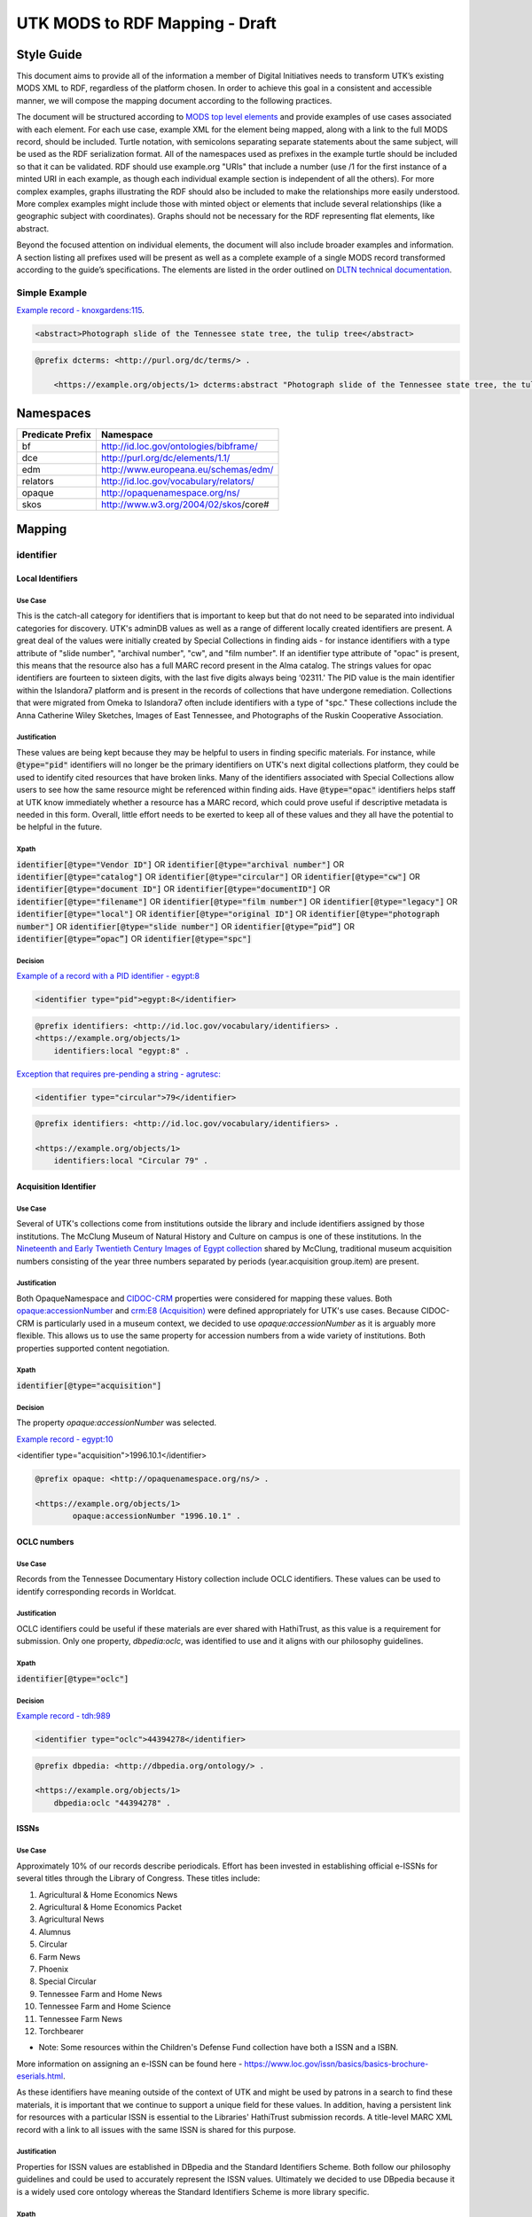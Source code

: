 ###############################
UTK MODS to RDF Mapping - Draft
###############################

***********
Style Guide
***********

This document aims to provide all of the information a member of Digital Initiatives needs to transform UTK’s existing
MODS XML to RDF, regardless of the platform chosen. In order to achieve this goal in a consistent and accessible manner,
we will compose the mapping document according to the following practices.

The document will be structured according to `MODS top level elements <https://www.loc.gov/standards/mods/userguide/generalapp.html>`_
and provide examples of use cases associated with each element. For each use case, example XML for the element being mapped,
along with a link to the full MODS record, should be included. Turtle notation, with semicolons separating separate statements
about the same subject, will be used as the RDF serialization format. All of the namespaces used as prefixes in the example
turtle should be included so that it can be validated. RDF should use example.org "URIs" that include a number (use /1 for
the first instance of a minted URI in each example, as though each individual example section is independent of all the others).
For more complex examples, graphs illustrating the RDF should also be included to make the relationships more easily understood.
More complex examples might include those with minted object or elements that include several relationships (like a geographic
subject with coordinates). Graphs should not be necessary for the RDF representing flat elements, like abstract.

Beyond the focused attention on individual elements, the document will also include broader examples and information. A
section listing all prefixes used will be present as well as a complete example of a single MODS record transformed
according to the guide’s specifications. The elements are listed in the order outlined on `DLTN technical documentation
<https://dltn-technical-docs.readthedocs.io/en/latest/style/xsl.html>`_.

Simple Example
==============

`Example record - knoxgardens:115 <https://digital.lib.utk.edu/collections/islandora/object/knoxgardens%3A115/datastream/MODS>`_.

.. code-block:: xml

    <abstract>Photograph slide of the Tennessee state tree, the tulip tree</abstract>

.. code-block:: turtle

    @prefix dcterms: <http://purl.org/dc/terms/> .

        <https://example.org/objects/1> dcterms:abstract "Photograph slide of the Tennessee state tree, the tulip tree" .

**********
Namespaces
**********

+------------------+----------------------------------------+
| Predicate Prefix | Namespace                              |
+==================+========================================+
| bf               | http://id.loc.gov/ontologies/bibframe/ |
+------------------+----------------------------------------+
| dce              | http://purl.org/dc/elements/1.1/       |
+------------------+----------------------------------------+
| edm              | http://www.europeana.eu/schemas/edm/   |
+------------------+----------------------------------------+
| relators         | http://id.loc.gov/vocabulary/relators/ |
+------------------+----------------------------------------+
| opaque           | http://opaquenamespace.org/ns/         |
+------------------+----------------------------------------+
| skos             | http://www.w3.org/2004/02/skos/core#   |
+------------------+----------------------------------------+

*******
Mapping
*******

identifier
==========

Local Identifiers
-----------------

Use Case
^^^^^^^^

This is the catch-all category for identifiers that is important to keep but that do not need to be separated into individual
categories for discovery. UTK's adminDB values as well as a range of different locally created identifiers are present.
A great deal of the values were initially created by Special Collections in finding aids - for instance identifiers with a
type attribute of "slide number", "archival number", "cw", and "film number". If an identifier type attribute of "opac" is
present, this means that the resource also has a full MARC record present in the Alma catalog. The strings values for opac
identifiers are fourteen to sixteen digits, with the last five digits always being ‘02311.' The PID value is the main
identifier within the Islandora7 platform and is present in the records of collections that have undergone remediation.
Collections that were migrated from Omeka to Islandora7 often include identifiers with a type of "spc." These collections
include the Anna Catherine Wiley Sketches, Images of East Tennessee, and Photographs of the Ruskin Cooperative Association.

Justification
^^^^^^^^^^^^^

These values are being kept because they may be helpful to users in finding specific materials. For instance, while :code:`@type="pid"`
identifiers will no longer be the primary identifiers on UTK's next digital collections platform, they could be used to
identify cited resources that have broken links. Many of the identifiers associated with Special Collections allow users
to see how the same resource might be referenced within finding aids. Have :code:`@type="opac"` identifiers helps staff at UTK
know immediately whether a resource has a MARC record, which could prove useful if descriptive metadata is needed in this
form. Overall, little effort needs to be exerted to keep all of these values and they all have the potential to be helpful
in the future.

Xpath
^^^^^

:code:`identifier[@type="Vendor ID"]` OR
:code:`identifier[@type="archival number"]` OR
:code:`identifier[@type="catalog"]` OR
:code:`identifier[@type="circular"]` OR
:code:`identifier[@type="cw"]` OR
:code:`identifier[@type="document ID"]` OR
:code:`identifier[@type="documentID"]` OR
:code:`identifier[@type="filename"]` OR
:code:`identifier[@type="film number"]` OR
:code:`identifier[@type="legacy"]` OR
:code:`identifier[@type="local"]` OR
:code:`identifier[@type="original ID"]` OR
:code:`identifier[@type="photograph number"]` OR
:code:`identifier[@type="slide number"]` OR
:code:`identifier[@type=”pid”]` OR
:code:`identifier[@type=”opac”]` OR
:code:`identifier[@type="spc"]`

Decision
^^^^^^^^

`Example of a record with a PID identifier - egypt:8 <https://digital.lib.utk.edu/collections/islandora/object/egypt:8/datastream/MODS>`_

.. code-block:: xml

    <identifier type="pid">egypt:8</identifier>

.. code-block:: turtle

    @prefix identifiers: <http://id.loc.gov/vocabulary/identifiers> .
    <https://example.org/objects/1>
        identifiers:local "egypt:8" .

`Exception that requires pre-pending a string - agrutesc: <https://digital.lib.utk.edu/collections/islandora/object/agrutesc:2130/datastream/MODS>`_

.. code-block:: xml

    <identifier type="circular">79</identifier>

.. code-block:: turtle

    @prefix identifiers: <http://id.loc.gov/vocabulary/identifiers> .

    <https://example.org/objects/1>
        identifiers:local "Circular 79" .

Acquisition Identifier
----------------------

Use Case
^^^^^^^^

Several of UTK's collections come from institutions outside the library and include identifiers assigned by those
institutions. The McClung Museum of Natural History and Culture on campus is one of these institutions. In the `Nineteenth
and Early Twentieth Century Images of Egypt collection <https://digital.lib.utk.edu/collections/islandora/object/collections%3Aegypt>`_ shared by McClung, traditional museum acquisition numbers
consisting of the year three numbers separated by periods (year.acquisition group.item) are present.

Justification
^^^^^^^^^^^^^

Both OpaqueNamespace and `CIDOC-CRM <http://www.cidoc-crm.org/>`_ properties were considered for mapping these values.
Both `opaque:accessionNumber <http://opaquenamespace.org/ns/cco_accessionNumber>`_ and `crm:E8 (Acquisition) <http://www.cidoc-crm.org/cidoc-crm/E8_Acquisition>`_ were defined
appropriately for UTK's use cases. Because CIDOC-CRM is particularly used in a museum context, we decided to use
`opaque:accessionNumber` as it is arguably more flexible. This allows us to use the same property for accession numbers
from a wide variety of institutions. Both properties supported content negotiation.

Xpath
^^^^^

:code:`identifier[@type="acquisition"]`

Decision
^^^^^^^^

The property `opaque:accessionNumber` was selected.

`Example record - egypt:10 <https://digital.lib.utk.edu/collections/islandora/object/egypt%3A10/datastream/MODS/view>`_

.. code-block:: xml

<identifier type="acquisition">1996.10.1</identifier>

.. code-block:: turtle

    @prefix opaque: <http://opaquenamespace.org/ns/> .

    <https://example.org/objects/1>
            opaque:accessionNumber "1996.10.1" .

OCLC numbers
------------

Use Case
^^^^^^^^

Records from the Tennessee Documentary History collection include OCLC identifiers. These values can be used to identify
corresponding records in Worldcat.

Justification
^^^^^^^^^^^^^

OCLC identifiers could be useful if these materials are ever shared with HathiTrust, as this value is a requirement for
submission. Only one property, `dbpedia:oclc`, was identified to use and it aligns with our philosophy guidelines.

Xpath
^^^^^

:code:`identifier[@type="oclc"]`

Decision
^^^^^^^^

`Example record - tdh:989 <https://digital.lib.utk.edu/collections/islandora/object/tdh:989/datastream/MODS>`_

.. code-block:: xml

    <identifier type="oclc">44394278</identifier>

.. code-block:: turtle

    @prefix dbpedia: <http://dbpedia.org/ontology/> .

    <https://example.org/objects/1>
        dbpedia:oclc "44394278" .

ISSNs
-----

Use Case
^^^^^^^^

Approximately 10% of our records describe periodicals. Effort has been invested in establishing official e-ISSNs for several
titles through the Library of Congress. These titles include:

1. Agricultural & Home Economics News
2. Agricultural & Home Economics Packet
3. Agricultural News
4. Alumnus
5. Circular
6. Farm News
7. Phoenix
8. Special Circular
9. Tennessee Farm and Home News
10. Tennessee Farm and Home Science
11. Tennessee Farm News
12. Torchbearer

* Note: Some resources within the Children's Defense Fund collection have both a ISSN and a ISBN.

More information on assigning an e-ISSN can be found here - https://www.loc.gov/issn/basics/basics-brochure-eserials.html.

As these identifiers have meaning outside of the context of UTK and might be used by patrons
in a search to find these materials, it is important that we continue to support a unique field for these values. In addition,
having a persistent link for resources with a particular ISSN is essential to the Libraries' HathiTrust submission
records. A title-level MARC XML record with a link to all issues with the same ISSN is shared for this purpose.

Justification
^^^^^^^^^^^^^

Properties for ISSN values are established in DBpedia and the Standard Identifiers Scheme. Both follow our philosophy
guidelines and could be used to accurately represent the ISSN values. Ultimately we decided to use DBpedia because it is
a widely used core ontology whereas the Standard Identifiers Scheme is more library specific.

Xpath
^^^^^

:code:`identifier[@type="issn"]`

Decision
^^^^^^^^

`Example record - agrutesc:2130 <https://digital.lib.utk.edu/collections/islandora/object/agrutesc:2130/datastream/MODS>`_

.. code-block:: xml

    <identifier type="issn">2687-7325</identifier>

.. code-block:: turtle

    @prefix dbpedia: <http://dbpedia.org/ontology/> .

    <https://example.org/objects/1>
        dbpedia:issn "2687-7325" .

ISBNs
-----

Use Case
^^^^^^^^

International Standard Book Numbers are present as identifier values in the Children's Defense Fund collection. As these
identifiers have meaning outside of the context of UTK and might be used by patrons in a search to find these materials,
it is important that we continue to support a unique field for these values.

Justification
^^^^^^^^^^^^^

Properties for ISBN values are established in DBpedia and the Standard Identifiers Scheme. Because we give preference to
core ontologies rather than library specific ones, we selected `dbpedia:issn`.

Xpath
^^^^^

:code:`identifier[@type="isbn"]`

Decision
^^^^^^^^

`Example record - cdf:6909 <https://digital.lib.utk.edu/collections/islandora/object/cdf:6909/datastream/MODS>`_

.. code-block:: xml

    <identifier type="isbn">0938008501</identifier>

.. code-block:: turtle

    @prefix dbpedia: <http://dbpedia.org/ontology/> .

    <https://example.org/objects/1>
        dbpedia:issn "0938008501" .

titleInfo
=========

+-----------------------------------+----------------+-------------------+-------------------------------------------------------------------------+
| Predicate                         | Value Type     | Range (if needed) | Usage Notes                                                             |
+===================================+================+===================+=========================================================================+
| dcterms:title                     | Literal        |                   | A name given to the resource. If multiple titleInfo elements are        |
|                                   |                |                   | present, supplied title is assumed to the title. Using of []            |
|                                   |                |                   | to note supplied has not been determined.                               |
+-----------------------------------+----------------+-------------------+-------------------------------------------------------------------------+
| dcterms:alternative               | Literal        |                   | An alternative name for the resource.                                   |
+-----------------------------------+----------------+-------------------+-------------------------------------------------------------------------+

titleInfo - one titleInfo element
---------------------------------

Use Case
^^^^^^^^

An object with a single :code:`titleInfo` element.

Justification
^^^^^^^^^^^^^
No dispute on what the title is.

Xpath
^^^^^

:code:`titleInfo/title`

Decision
^^^^^^^^
The string :code:`titleInfo/title` can easily translate to the `dcterms:title` property.

`Example record from acwiley:280 <https://digital.lib.utk.edu/collections/islandora/object/acwiley%3A280/datastream/MODS>`_

.. code-block:: xml

    <titleInfo>
        <title>Pencil drawn portrait study of woman</title>
    </titleInfo>

.. code-block:: turtle

    @prefix dcterms: <http://purl.org/dc/terms/> .

    <https://example.org/objects/1> dcterms:title "Pencil drawn portrait study of woman" .

titleInfo - single titleInfo element having a supplied attribute of yes
-----------------------------------------------------------------------

Use Case
^^^^^^^^

A single :code:`titleInfo` element having an attribute of :code:`supplied="yes"`.

Justification
^^^^^^^^^^^^^

Samvera uses brackets to wrap title strings in direct mapping examples. According to the `Aggregation Overview document <https://www.njstatelib.org/wp-content/uploads/2017/01/DPLA-Aggregation-Overview.pdf>`_
provided by DPLA, they recommend we "not have brackets or ending periods."


Xpath
^^^^^

:code:`titleInfo[@supplied="yes"]/title`

Decision
^^^^^^^^

In these cases a :code:`supplied="yes"` may also be present for one :code:`titleInfo` element. Supplied titles would be used as `dcterms:title`. Triples will not indicate supplied titles using brackets.

`Example record from roth:5342 <https://digital.lib.utk.edu/collections/islandora/object/roth:5342/datastream/MODS/>`_

.. code-block:: xml

    <titleInfo supplied="yes">
        <title>Coprinus notebook 1</title>
    </titleInfo>

.. code-block:: turtle

    @prefix dcterms: <http://purl.org/dc/terms/> .

    <https://example.org/objects/1> dcterms:title "Coprinus notebook 1" .

titleInfo - Multiple titleInfo elements with one having a supplied attribute of yes
-----------------------------------------------------------------------------------

Use Case
^^^^^^^^

An object with a multiple :code:`titleInfo` elements and one having a attribute of :code:`supplied="yes"`.

Justification
^^^^^^^^^^^^^

For consistency within collections, the best title to display for users is the supplied title.

See **single titleInfo element having a supplied attribute of yes** for justification regarding use of supplied in the transcribed turtle.

Xpath
^^^^^

:code:`titleInfo[@supplied="yes"]/title` AND :code:`titleInfo/title`

Decision
^^^^^^^^

In cases where :code:`supplied="yes"` are present for one :code:`titleInfo` element the :code:`titleInfo[@supplied]/title` value will be used as `dcterms:title`.

`Example record from swim:162 <https://digital.lib.utk.edu/collections/islandora/object/swim:162/datastream/MODS/>`_

.. code-block:: xml

    <titleInfo>
        <title>Swimming 1969: The University of Tennessee </title>
    </titleInfo>
    <titleInfo supplied="yes">
        <title>University of Tennessee Swimming-Diving media guide, 1969</title>
    </titleInfo>

.. code-block:: turtle

    @prefix dcterms: <http://purl.org/dc/terms/> .

    <https://example.org/objects/1>
        dcterms:title "University of Tennessee Swimming-Diving media guide, 1969" ;
        dcterms:alternative "Swimming 1969: The University of Tennessee " .


titleInfo - titleInfo has partName sub-element
----------------------------------------------

Use Case
^^^^^^^^

An object with a single :code:`titleInfo` element and sub-element of :code:`partName`.

Justification
^^^^^^^^^^^^^

Consistent with previous UT description practices, we use commas rather periods to indicate
enumeration of an object within a string.

Xpath
^^^^^

:code:`titleInfo/title` AND :code:`titleInfo/partName`

Decision
^^^^^^^^

In these cases the string contained in :code:`partName` will be appended to the :code:`title`. A ','
character will be used as glue when concatenating the strings.

`Example record from sanborn:1194 <https://digital.lib.utk.edu/collections/islandora/object/sanborn:1194/datastream/MODS/>`_

.. code-block:: xml

    <titleInfo>
        <title>Knoxville -- 1917</title>
        <partName>Sheet 56</partName>
    </titleInfo>

.. code-block:: turtle

    @prefix dcterms: <http://purl.org/dc/terms/> .

    <https://example.org/objects/1> dcterms:title "Knoxville -- 1917, Sheet 56" .


titleInfo - titleInfo has nonSort sub-element
---------------------------------------------

Use Case
^^^^^^^^

An object with a single :code:`titleInfo` element and sub-element of :code:`nonSort`.

Justification
^^^^^^^^^^^^^

We desire clean strings and will not retain :code:`nonSorts` moving forward.

Xpath
^^^^^

:code:`titleInfo` AND :code:`titleInfo/nonSort`

Decision
^^^^^^^^

The string contained within the :code:`nonSort` element will be prepended to the :code:`title` value.

`Example record from volvoices:2890 <https://digital.lib.utk.edu/collections/islandora/object/volvoices:2890/datastream/MODS/>`_

.. code-block:: xml

    <titleInfo>
        <nonSort>The </nonSort>
        <title>Guard at the Mountain Branch of the National Home for Disabled Volunteer Soldiers</title>
    </titleInfo>

.. code-block:: turtle

    @prefix dcterms: <http://purl.org/dc/terms/> .

    <https://example.org/objects/1> dcterms:title "The Guard at the Mountain Branch of the National Home for Disabled Volunteer Soldiers" .


titleInfo - Multiple titleInfo elements with one having a type of alternative
-----------------------------------------------------------------------------

Use Case
^^^^^^^^

An object with two :code:`titleInfo` elements and one having an attribute of :code:`type="alternative"`.

Justification
^^^^^^^^^^^^^

Keeping direct mapping simple.

Xpath
^^^^^

:code:`titleInfo` AND :code:`titleInfo[@type="alternative"]`

Decision
^^^^^^^^

:code:`titleInfo` elements with :code:`@type="alternative"` will defined as `dcterms:alternative`.

`Example record from pcard00:100233 <https://digital.lib.utk.edu/collections/islandora/object/pcard00:100233/datastream/MODS/>`_

.. code-block:: xml

    <titleInfo>
        <title>Prussian heroes march</title>
    </titleInfo>
    <titleInfo type="alternative">
        <title>Prussian heroes: Prussen helden march</title>
    </titleInfo>

.. code-block:: turtle

    @prefix dcterms: <http://purl.org/dc/terms/> .

    <https://example.org/objects/1>
        dcterms:title "Prussian heroes march" ;
        dcterms:alternative "Prussian heroes: Prussen helden march" .


titleInfo - Multiple titleInfo elements with one having a displayLabel attribute
--------------------------------------------------------------------------------

Use Case
^^^^^^^^

An object with a two :code:`titleInfo` elements and one having an attribute of :code:`displayLabel="some string"`.

Justification
^^^^^^^^^^^^^

For cleanliness and consistency :code:`displayLabel`\ s won't be used to describe titles.

Xpath
^^^^^

:code:`titleInfo` AND :code:`titleInfo[@displayLabel="some string"]`

Decision
^^^^^^^^

We will not retain data regarding :code:`displayLabel` attributes moving forward.

`Example record from womenbball:653 <https://digital.lib.utk.edu/collections/islandora/object/womenbball:653/datastream/MODS/>`_

.. code-block:: xml

    <titleInfo supplied="yes">
        <title>Tennessee Lady Volunteers basketball media guide, 1984-1985</title>
    </titleInfo>
    <titleInfo type="alternative" displayLabel="Cover Title">
        <title>Tennessee Lady Vols 1984-85: reaching for the Summitt of women's basketball</title>
    </titleInfo>

.. code-block:: turtle

    @prefix dcterms: <http://purl.org/dc/terms/> .

    <https://example.org/objects/1>
        dcterms:title "Tennessee Lady Volunteers basketball media guide, 1984-1985"  ;
        dcterms:alternative "Tennessee Lady Vols 1984-85: reaching for the Summitt of women's basketball" .


abstract
========

+------------------+------------+-------------------+-----------------------------------------------------+
| Predicate        | Value Type | Range (if needed) | Usage notes                                         |
+==================+============+===================+=====================================================+
| dcterms:abstract | Literal    |                   | Use for all mods:abstracts that are not blank nodes |
+------------------+------------+-------------------+-----------------------------------------------------+

Abstracts that are not Blank Nodes
----------------------------------

Use Case
^^^^^^^^

If a record has an :code:`abstract` or many :code:`abstract`s, they will each be mapped to `dcterms:abstract` as long as the :code:`abstract`
does not have an empty text node.

Justification
^^^^^^^^^^^^^

Regardless of the number, the value has the same semantic relationship to the object as it did in MODS.

XPath
^^^^^

:code:`abstract[text()]`

Decision
^^^^^^^^

If it has one :code:`abstract` like `gamble:124 <https://digital.lib.utk.edu/collections/islandora/object/gamble%3A124/datastream/MODS>`_, map to `dcterms:abstract`.

.. code-block:: xml

    <abstract>
        Prosecutor John Keker gives his closing statement to the jury, explaining Col. John North's involvement in the Iran-Contra affair even though the majority of his statement is censored due to classified information.
    </abstract>

.. code-block:: turtle

    @prefix dcterms: <http://purl.org/dc/terms/> .

    <https://example.org/objects/1> dcterms:abstract "Prosecutor John Keker gives his closing statement to the jury, explaining Col. John North's involvement in the Iran-Contra affair even though the majority of his statement is censored due to classified information." .

If it has more than one :code:`abstract` like `1001:1 <https://digital.lib.utk.edu/collections/islandora/object/1001%3A1/datastream/MODS>`_,
we will still map to `dcterms:abstract`.

.. code-block:: xml

    <abstract>
        Postcard with handwritten note sent from Knoxville to Miss Virginia Bogart, Loudon, Tennessee on March 2, 1944 for a postage of 1 cent.
    </abstract>
    <abstract>
        The hardwood forest of America, and probably of the entire world, originated in the Great Smoky Mountains, where remains the nation's largest body of virgin hardwood forest, and the world's greatest variety of trees, flowering shrubs and wild flowers.
    </abstract>

.. code-block:: turtle

    @prefix dcterms: <http://purl.org/dc/terms/> .

    <https://example.org/objects/1> dcterms:abstract "Postcard with handwritten note sent from Knoxville to Miss Virginia Bogart, Loudon, Tennessee on March 2, 1944 for a postage of 1 cent.", "The hardwood forest of America, and probably of the entire world, originated in the Great Smoky Mountains, where remains the nation's largest body of virgin hardwood forest, and the world's greatest variety of trees, flowering shrubs and wild flowers." .

Blank Abstracts
---------------

Use Case
^^^^^^^^

We have a fair number of records with empty :code:`abstract`s.  When an :code:`abstract` is an empty node, don't map it.

Justification
^^^^^^^^^^^^^

The value of the text node has no semantic meaning or value.

XPaths
^^^^^^

:code:`abstract[string()=""]`

Decision
^^^^^^^^

Don't map!

tableOfContents
===============

Use Case
--------

The following collections include :code:`tableOfContents` - David Van Vactor Music Collection, Tennessee Farm and Home Science,
The Arrow of Pi Beta Phi. There are a total of 455 unique values. This element contains the names of individually titled
parts that make up the larger resource. It is used to provide more detailed information on the content of a resource in
a non-structured way. Note that punctuation separating part titles varies depending on the string values being separated.
The following punctuation is present in UTK's :code:`tableOfContents` elements: " -- ", " - ", and ";".

Justification
-------------

This information aides keyword discovery by adding more text to the record and providing users with a listing of parts
within the larger resource.

XPath
-----

:code:`tableOfContents`

Decision
--------

Below are examples showing the punctuation variations present in this element's values.

`Example record with ";" as separators - arrow:305 <https://digital.lib.utk.edu/collections/islandora/object/arrow%3A305/datastream/MODS/view>`_.

.. code-block:: xml

    <tableOfContents>Library Fund Honors Marian; Noted Craftsman Lauds Arrowmont; Gatlinburg Residents Enjoy Craft Courses;
    Tennessee Gammas Honor Prof. Heard</tableOfContents>

`Example record with "-" as separators - agrtfhs:2119 <https://digital.lib.utk.edu/collections/islandora/object/agrtfhs%3A2119/datastream/MODS/view>`_.

.. code-block:: xml

    <tableOfContents>Snap beans: machine vs. hand harvest - New bulletins - Protein with high silage rations -- dairy
     - Pepper yields and fertility, plant spacing - Stripping vs. spindle picking of 4 cottons - Personnel changes -
     Soybean irrigation - Alfalfa crown rot - Bedding for better cotton stands - Controlling bagworms -
     Nitrogen on shade trees</tableOfContents>

`Example record with " -- " as separators - vanvactor:15772 <https://digital.lib.utk.edu/collections/islandora/object/vanvactor%3A15772/datastream/MODS/view>`_.

.. code-block:: xml

    <tableOfContents>Preface -- David Van Vactor: life and works -- David Van Vactor: catalog of manuscripts --
    Catalog of books, scores, and manuscripts in Special Collections -- Books and scores in the George F. DeVine Music
    Library -- Sound recordings, 1942-1979</tableOfContents>

All values within :code:`tableOfContents` will be mapped to RDF in the same way. Below is a representation of arrow:305.

.. code-block:: turtle

    @prefix dcterms: <http://purl.org/dc/terms/> .

    <https://example.org/objects/1>
        dcterms:tableOfContents "Library Fund Honors Marian; Noted Craftsman Lauds Arrowmont; Gatlinburg Residents Enjoy Craft Courses; Tennessee Gammas Honor Prof. Heard" .

name
====

Namespaces
----------

+-----------------+-----------------------+-------------------+----------------------------------------------------------------+
| Properties      | Value Type            | Range (if needed) | Usage Notes                                                    |
+=================+=======================+===================+================================================================+
| relators:[term] | URI or String Literal | N/A               | Use with a role from MARC Code List of Relatorsrole terms.     |
|                 |                       |                   | Value is either text or URI from acontrolled vocabulary (like  |
|                 |                       |                   | Library of CongressName Authority File).                       |
+-----------------+-----------------------+-------------------+----------------------------------------------------------------+

Leverage Marc Relators for RDF Property Value and Relationship to the Digital Object
------------------------------------------------------------------------------------

Use Case
^^^^^^^^

For all instances of :code:`name`, leverage the marcrelator value found in its :code:`role/roleTerm` for
associating the name with the digital object.

A lookup table is included as an appendix to help with this.

If the :code:`name` has a :code:`valueURI` attribute, use it for the object of the triple.  If it does not, use
the text value of :code:`name/namePart`.

Justification
^^^^^^^^^^^^^

All instances of :code:`name` have a :code:`role/roleTerm` that can be leveraged to determine the name's
relationship with the digital object.  In some cases, there is a :code:`roleTerm/@valueURI`, but this is not always
the case.

XPaths
^^^^^^

:code:`name/namePart` OR
:code:`name[@valueURI!=""]`

Decisions
^^^^^^^^^

When you have a :code:`name` with a :code:`valueURI` attribute like `harp:1 <https://digital.lib.utk.edu/collections/islandora/object/harp%3A1/datastream/MODS>`_:

.. code-block:: xml
    :caption: Example XML record from `tdh:8803 MODS <https://digital.lib.utk.edu/collections/islandora/object/tdh%3A8803/datastream/MODS/>`_
    :name: Example XML record from `tdh:8803 MODS <https://digital.lib.utk.edu/collections/islandora/object/tdh%3A8803/datastream/MODS/>`_

    <name valueURI="http://id.loc.gov/authorities/names/n2017180154">
        <namePart>White, Hugh Lawson, 1773-1840</namePart>
        <role>
            <roleTerm authority="marcrelator" valueURI="http://id.loc.gov/vocabulary/relators/crp">
                Correspondent
            </roleTerm>
        </role>
    </name>

Leverage the :code:`valueURI` and make it the object of the triple:

.. code-block:: turtle
    :caption: Resulting RDF `from tdh:8803 MODS <https://digital.lib.utk.edu/collections/islandora/object/tdh%3A8803/datastream/MODS/>`_
    :name: Resulting RDF `from tdh:8803 MODS <https://digital.lib.utk.edu/collections/islandora/object/tdh%3A8803/datastream/MODS/>`_

    @prefix relators: <http://id.loc.gov/vocabulary/relators/> .

    <https://example.org/objects/1>
        relators:crp <http://id.loc.gov/authorities/names/n2017180154> .

When there is no :code:`name/@valueURI`, use the string literal from :code:`name/namePart`:

.. code-block:: xml
    :caption: XML with Name missing a valueURI
    :name: XML with Name missing a valueURI

    <name type="personal">
        <namePart>Daniel, Charles R. (Charlie), Jr., 1930-</namePart>
        <role>
            <roleTerm type="text" authority="marcrelator" valueURI=" http://id.loc.gov/vocabulary/relators/cre">Creator</roleTerm>
        </role>
    </name>

.. code-block:: turtle
    :caption: Resulting turtle for Name missing a valueURI
    :name: Resulting turtle for Name missing a valueURI

    @prefix relators: <http://id.loc.gov/vocabulary/relators/> .

    <https://example.org/objects/1>
        relators:cre "Daniel, Charles R. (Charlie), Jr., 1930-" .

If there is a :code:`name/valueURI` but it's empty, use the string literal instead:

.. code-block:: xml
    :caption: Example XML from `volvoices:2495 MODS <https://digital.lib.utk.edu/collections/islandora/object/volvoices:2495/datastream/MODS>`_
    :name: Example XML from `volvoices:2495 MODS <https://digital.lib.utk.edu/collections/islandora/object/volvoices:2495/datastream/MODS>`_

    <name authority="naf" type="corporate" valueURI="">
        <namePart>Bemis Bro. Bag Company</namePart>
        <role>
            <roleTerm authority="marcrelator" type="text" valueURI="http://id.loc.gov/vocabulary/relators/asn">Associated name</roleTerm>
        </role>
    </name>

.. code-block:: turtle
    :caption: Resulting turtle from `volvoices:2495 <https://digital.lib.utk.edu/collections/islandora/object/volvoices:2495/datastream/MODS>`_
    :name: Resulting turtle from `volvoices:2495 <https://digital.lib.utk.edu/collections/islandora/object/volvoices:2495/datastream/MODS>`_

    @prefix relators: <http://id.loc.gov/vocabulary/relators/> .

    <https://example.org/objects/1>
        relators:asn "Bemis Bro. Bag Company" .

Names with Multiple Role Terms
------------------------------

Use Case
^^^^^^^^

Occasionally, a :code:`name` will have multiple roles.  When this happens, keep them all.

Justification
^^^^^^^^^^^^^

It's important that we keep the relationship between people and our digital object.

XPaths
^^^^^^

:code:`count(name/role)>1`

Decision
^^^^^^^^

.. code-block:: xml
    :caption: `Multi-role name from harp:1 MODS record <https://digital.lib.utk.edu/collections/islandora/object/harp%3A1/datastream/MODS>`_
    :name: `Multi-role name from harp:1 MODS record <https://digital.lib.utk.edu/collections/islandora/object/harp%3A1/datastream/MODS>`_

    <name authority="naf" valueURI="http://id.loc.gov/authorities/names/no2002022963">
        <namePart>Swan, W. H. (William H.)</namePart>
        <role>
            <roleTerm authority="marcrelator" valueURI="http://id.loc.gov/vocabulary/relators/cmp">
                Composer
            </roleTerm>
        </role>
        <role>
            <roleTerm authority="marcrelator" valueURI="http://id.loc.gov/vocabulary/relators/com">
                Compiler
            </roleTerm>
        </role>
    </name>

.. code-block:: turtle
    :caption:  `Resulting RDF for a name from harp:1 MODS record <https://digital.lib.utk.edu/collections/islandora/object/harp%3A1/datastream/MODS>`_
    :name: `Resulting RDF for a name from harp:1 MODS record <https://digital.lib.utk.edu/collections/islandora/object/harp%3A1/datastream/MODS>`_

    @prefix relators: <http://id.loc.gov/vocabulary/relators/> .

    <https://example.org/objects/1>
        relators:cmp <http://id.loc.gov/authorities/names/no2002022963> ;
        relators:com <http://id.loc.gov/authorities/names/no2002022963> .

Do Not Keep Any Other Values Associated with a Name
---------------------------------------------------

Use Case
^^^^^^^^

There are other XPaths in our system that are associated with names that are no longer needed.  Do not migrate these.

Justification
^^^^^^^^^^^^^

In an RDF based system that leverages linked data, it's unnecessary to keep traditional :code:`name` information
like :code:`authority`, :code:`displayForm`, :code:`type`, or :code:`description`. Authorities are present in the URI itself and information such as
:code:`description` or :code:`displayForm` are available from the class our object refers to.  While :code:`type` is not available, it has little
meaning in our current system and will only complicate things in the future.

XPaths
^^^^^^

:code:`name/role/roleTerm/@authority` OR
:code:`name/@authority` OR
:code:`name/role/roleTerm/@authorityURI` OR
:code:`name/@type` OR
:code:`name/displayForm` OR
:code:`name/description`

Decision
^^^^^^^^

Do not migrate.

originInfo
==========

+-----------------+-------------+-------+------------------------------------------------------------------------------+
| RDF predicate   | Value type  | Range | Usage notes                                                                  |
+-----------------+-------------+-------+------------------------------------------------------------------------------+
| dcterms:created | Literal     | N/A   | The date a resource was created, formatted as an EDTF string.                |
+-----------------+-------------+-------+------------------------------------------------------------------------------+
| dcterms:issued  | Literal     | N/A   | The date a resource was issued, formatted as an EDTF string.                 |
+-----------------+-------------+-------+------------------------------------------------------------------------------+
| dcterms:date    | Literal     | N/A   | An unspecified date associated with a resource, formatted as an EDTF string. |
+-----------------+-------------+-------+------------------------------------------------------------------------------+
| relators:pbl    | Literal/URI | N/A   | The publisher associated with the resource.                                  |
+-----------------+-------------+-------+------------------------------------------------------------------------------+
| relators:pup    | Literal/URI | N/A   | A place associated with the publication of the resource.                     |
+-----------------+-------------+-------+------------------------------------------------------------------------------+

originInfo/dateCreated
----------------------

Use Case
^^^^^^^^

:code:`dateCreated` captures dates and date ranges identifying or approximating when the physical object was created.

Justification
^^^^^^^^^^^^^

No dispute on the values in :code:`dateCreated`.

XPath
^^^^^

:code:`originInfo/dateCreated` OR
:code:`originInfo/dateCreated[@encoding='edtf']` OR
:code:`originInfo/dateCreated[@encoding='edtf'][@keyDate='yes']` OR
:code:`originInfo/dateCreated[@encoding='edtf'][@keyDate='yes'][@point='end']` OR
:code:`originInfo/dateCreated[@encoding='edtf'][@keyDate='yes'][@point='end'][@qualifier='approximate']` OR
:code:`originInfo/dateCreated[@encoding='edtf'][@keyDate='yes'][@point='end'][@qualifier='inferred']` OR
:code:`originInfo/dateCreated[@encoding='edtf'][@keyDate='yes'][@point='start']` OR
:code:`originInfo/dateCreated[@encoding='edtf'][@keyDate='yes'][@point='start'][@qualifier='approximate']` OR
:code:`originInfo/dateCreated[@encoding='edtf'][@keyDate='yes'][@point='start'][@qualifier='inferred']` OR
:code:`originInfo/dateCreated[@encoding='edtf'][@keyDate='yes'][@point='start'][@qualifier='questionable']` OR
:code:`originInfo/dateCreated[@encoding='edtf'][@keyDate='yes'][@qualifier='approximate']` OR
:code:`originInfo/dateCreated[@encoding='edtf'][@keyDate='yes'][@qualifier='inferred']` OR
:code:`originInfo/dateCreated[@encoding='edtf'][@keyDate='yes'][@qualifier='questionable']` OR
:code:`originInfo/dateCreated[@encoding='edtf'][@point='end']` OR
:code:`originInfo/dateCreated[@encoding='edtf'][@point='end'][@qualifier='approximate']` OR
:code:`originInfo/dateCreated[@encoding='edtf'][@point='end'][@qualifier='inferred']` OR
:code:`originInfo/dateCreated[@encoding='edtf'][@point='start']` OR
:code:`originInfo/dateCreated[@encoding='edtf'][@point='start'][@keyDate='yes']` OR
:code:`originInfo/dateCreated[@encoding='edtf'][@point='start'][@keyDate='yes'][@qualifier='approximate']` OR
:code:`originInfo/dateCreated[@encoding='edtf'][@point='start'][@qualifier='approximate']` OR
:code:`originInfo/dateCreated[@encoding='edtf'][@point='start'][@qualifier='inferred'][@keyDate='yes']` OR
:code:`originInfo/dateCreated[@encoding='edtf'][@qualifier='approximate']` OR
:code:`originInfo/dateCreated[@encoding='edtf'][@qualifier='approximate'][@keyDate='yes'][@point='start']` OR
:code:`originInfo/dateCreated[@encoding='edtf'][@qualifier='approximate'][@point='end']` OR
:code:`originInfo/dateCreated[@encoding='edtf'][@qualifier='inferred'][@keyDate='yes'][@point='start']` OR
:code:`originInfo/dateCreated[@encoding='edtf'][@qualifier='inferred'][@point='end']` OR
:code:`originInfo/dateCreated[@encoding='w3cdtf'][@keyDate='yes'][@point='start']` OR
:code:`originInfo/dateCreated[@encoding='w3cdtf'][@point='start'][@keyDate='yes']` OR
:code:`originInfo/dateCreated[@point='end']` OR
:code:`originInfo/dateCreated[@qualifier='approximate']` OR
:code:`originInfo/dateCreated[@qualifier='approximate'][@encoding='edtf'][@keyDate='yes']` OR
:code:`originInfo/dateCreated[@qualifier='approximate'][@encoding='edtf'][@keyDate='yes'][@point='end']` OR
:code:`originInfo/dateCreated[@qualifier='approximate'][@encoding='edtf'][@keyDate='yes'][@point='start']` OR
:code:`originInfo/dateCreated[@qualifier='inferred']` OR
:code:`originInfo/dateCreated[@qualifier='inferred'][@encoding='edtf'][@keyDate='yes'][@point='start']` OR
:code:`originInfo/dateCreated[@qualifier='questionable']` OR
:code:`originInfo/dateCreated[@qualifier='questionable'][@encoding='edtf'][@keyDate='yes']`

Decisions
^^^^^^^^^

We will convert `w3cdtf` to `edtf` values as part of our migration process; additionally, we will integrate EDTF Level 2 features where necessary. The `dcterms:created` property was selected.

`Example record - ekcd:95 <https://digital.lib.utk.edu/collections/islandora/object/ekcd:95/datastream/MODS/view>`_

.. code-block:: xml

    <originInfo>
        <dateCreated qualifier="inferred">1955</dateCreated>
        <dateCreated encoding="edtf" keyDate="yes">1955</dateCreated>
    </originInfo>

.. code-block:: turtle

    @prefix dcterms: <http://purl.org/dc/terms/> .

    <https://example.org/objects/1> dcterms:created "1955", "1955~" .

`Example record - volvoices:3849 <https://digital.lib.utk.edu/collections/islandora/object/volvoices%3A3849/datastream/MODS>`_

.. code-block:: xml

    <originInfo>
        <dateCreated>approximately between 1940 and 1950</dateCreated>
        <dateCreated encoding="edtf" keyDate="yes" point="start" qualifier="approximate">1940</dateCreated>
        <dateCreated encoding="edtf" keyDate="yes" point="end">1950</dateCreated>
    </originInfo>

.. code-block:: turtle

    @prefix dcterms: <http://purl.org/dc/terms/> .

    <https://example.org/objects/1> dcterms:created "approximately between 1940 and 1950", "1940~/1950" .

originInfo/dateIssued
---------------------

Use Case
^^^^^^^^

:code:`dateIssued` captures dates and date ranges identifying or approximating when the physical object was issued.

Justification
^^^^^^^^^^^^^

No dispute on the values in :code:`dateIssued`.

XPaths
^^^^^^

:code:`originInfo/dateIssued` OR
:code:`originInfo/dateIssued[@encoding='edtf']` OR
:code:`originInfo/dateIssued[@encoding='edtf'][@keyDate='yes']` OR
:code:`originInfo/dateIssued[@encoding='edtf'][@keyDate='yes'][@point='end'][@qualifier='inferred']` OR
:code:`originInfo/dateIssued[@encoding='edtf'][@keyDate='yes'][@point='start']` OR
:code:`originInfo/dateIssued[@encoding='edtf'][@keyDate='yes'][@point='start'][@qualifier='inferred']` OR
:code:`originInfo/dateIssued[@encoding='edtf'][@keyDate='yes'][@qualifier='approximate']` OR
:code:`originInfo/dateIssued[@encoding='edtf'][@keyDate='yes'][@qualifier='inferred']` OR
:code:`originInfo/dateIssued[@encoding='edtf'][@keyDate='yes'][@qualifier='questionable']` OR
:code:`originInfo/dateIssued[@encoding='edtf'][@point='end']` OR
:code:`originInfo/dateIssued[@encoding='edtf'][@point='start']` OR
:code:`originInfo/dateIssued[@encoding='edtf'][@point='start'][@keyDate='yes']` OR
:code:`originInfo/dateIssued[@point='end']` OR
:code:`originInfo/dateIssued[@qualifier='approximate']` OR
:code:`originInfo/dateIssued[@qualifier='approximate'][@encoding='edtf'][@keyDate='yes']` OR
:code:`originInfo/dateIssued[@qualifier='inferred']` OR
:code:`originInfo/dateIssued[@qualifier='inferred'][@encoding='edtf'][@keyDate='yes'][@point='end']` OR
:code:`originInfo/dateIssued[@qualifier='inferred'][@encoding='edtf'][@keyDate='yes'][@point='start']`

Decision
^^^^^^^^

We will integrate EDTF Level 2 features where applicable. The `dcterms:issued` property was selected.

`Example record - volvoices:2993 <https://digital.lib.utk.edu/collections/islandora/object/volvoices%3A2993>`_

.. code-block:: xml

    <originInfo>
      <dateCreated>1948-01</dateCreated>
      <dateCreated encoding="edtf" keyDate="yes">1948-01</dateCreated>
      <dateIssued encoding="edtf" keyDate="yes" qualifier="approximate">1948</dateIssued>
    </originInfo>

.. code-block:: turtle

    @prefix dcterms: <http://purl.org/dc/terms/> .

    <https://example.org/objects/1> dcterms:created "1948-01", "1948-01" ;
        dcterms:issued "1948~" .

originInfo/dateOther
--------------------

Use Case
^^^^^^^^

:code:`dateOther` captures other significant dates associated with the resource.

Justification
^^^^^^^^^^^^^

No dispute on the values in :code:`dateOther`.

XPath
^^^^^

:code:`originInfo/dateOther` OR
:code:`originInfo/dateOther[@encoding='edtf']` OR
:code:`originInfo/dateOther[@encoding='edtf'][@point='end']` OR
:code:`originInfo/dateOther[@encoding='edtf'][@point='start']`

Decisions
^^^^^^^^^

As part of leveraging the EDTF format, some conversion will be necessary; e.g. translating date strings to EDTF values as in the following example. The `dcterms:date` property was selected.

`playbills:1052 <https://digital.lib.utk.edu/collections/islandora/object/playbills:1052/datastream/MODS/view>`_

.. code-block:: xml

    <originInfo>
      <dateIssued>Jun 30, 1965</dateIssued>
      <dateIssued encoding="edtf">1965-06-30</dateIssued>
      <dateOther encoding="edtf">1964/1965</dateOther>
      <place>
         <placeTerm valueURI="http://id.loc.gov/authorities/names/n80003889">University of Tennessee, Knoxville</placeTerm>
      </place>
      <publisher>University of Tennessee Theatre Department </publisher>
   </originInfo>

.. code-block:: turtle

    @prefix dcterms: <http://purl.org/dc/terms/> .
    @prefix relators: <http://id.loc.gov/vocabulary/relators/> .

    <https://example.org/objects/1> dcterms:issued "Jun 30, 1965", "1965-06-30" ;
        dcterms:date "1964/1965" ;
        relators:pbl "University of Tennessee Theatre Department" ;
        relators:pub <http://id.loc.gov/authorities/names/n80003889> .

originInfo/place/placeTerm
---------------------------

Use Case
^^^^^^^^
This XPath identifies a place associated with the publication of the resource.

Justification
^^^^^^^^^^^^^

No dispute on the values in :code:`place/placeTerm`.

XPath
^^^^^

:code:`originInfo/place/placeTerm[@text]` OR
:code:`originInfo/place/placeTerm[@text][@valueURI]` OR
:code:`originInfo/place[@supplied]/placeTerm[@text][@valueURI]`

Decision
^^^^^^^^

The majority of the applicable values are associate with a :code:`@valueURI`.  The `relators:pup` property was selected.

.. code-block:: xml

    <originInfo>
        <place supplied="yes">
            <placeTerm type="text" valueURI="http://id.loc.gov/authorities/names/n79072935">Meadville (Crawford County, Pa.)</placeTerm>
        </place>
        <publisher>Keystone View Company</publisher>
        <dateCreated>between 1890 and 1930?</dateCreated>
        <dateCreated encoding="edtf" keyDate="yes" point="start" qualifier="questionable">1890</dateCreated>
        <dateCreated encoding="edtf" keyDate="yes" point="end">1930</dateCreated>
    </originInfo>

.. code-block:: turtle

    @prefix relators: <http://id.loc.gov/vocabulary/relators/> .
    @prefix dcterms: <http://purl.org/dc/terms/> .

    <https://example.org/objects/1> relators:pbl "Keystone View Company" ;
        relators:pup <http://id.loc.gov/authorities/names/n79072935> ;
        dcterms:created "between 1890 and 1930?", "1890?/1930" .

Empty :code:`placeTerm` elements will be ignored.

originInfo/publisher
--------------------

Use Case
^^^^^^^^

Identifies a publisher associated with the resource.

Justification
^^^^^^^^^^^^^

No dispute on the values contained in :code:`publisher`.

XPath
^^^^^

:code:`originInfo/publisher`

Decision
^^^^^^^^

The `relators:pbl` property was selected.
`Example record - <https://digital.lib.utk.edu/collections/islandora/object/utsmc%3A13759>`_:

.. code-block:: xml

    <originInfo>
        <place>
            <placeTerm valueURI="http://id.loc.gov/authorities/names/n79006530">Baltimore (Md.)</placeTerm>
        </place>
        <publisher>Frederick D. Benteen</publisher>
    </originInfo>

.. code-block:: turtle

    @prefix relators: <http://id.loc.gov/vocabulary/relators/> .

    <https://example.org/objects/1> relators:pbl "Frederick D. Benteen" ;
        relators:pup <http://id.loc.gov/authorities/names/n79006530> .

originInfo/issuance
-------------------

Use Case
^^^^^^^^

This XPath provides details for how the resource was published. All 4207 of our instances of :code:`issuance` have the value "serial".

Justification
^^^^^^^^^^^^^

The value held in the XPath doesn't provide any significantly useful information.

XPath
^^^^^

:code:`originInfo/issuance`

Decision
^^^^^^^^

We will not be migrating :code:`issuance`.

physicalDescription
===================

digitalOrigin
-------------

Use Case
^^^^^^^^

Currently there are 28,137 records that have a :code:`digitalOrigin` value. This value is absent from 23,190 records. While present
in the MODS record, these values (we have "born digital", "digitized other analog", and "reformatted digital" in our collections)
are not publicly displayed anywhere. These values communicate the "method by which a resource achieved digital form."

Justification
^^^^^^^^^^^^^

We have decided for a number of reasons that migrating our :code:`digitalOrigin` values does is not beneficial. As mentioned above,
these values are not currently viewable by users. Arguably, these values will also already be apparent from the technical
metadata and do not need to be captured in the descriptive metadata. In addition, we are unaware of any backend technical
use case for this data at present. While knowing if something is "born digital" might be useful, all of the content within
Digital Collections is curated and meets our technical expectations. A "born digital" label would be more actionable for
resources gathered outside of the Digital Collections creation process. These born digital resources from "the wild" would
likely not be on the same platform as Digital Collections resources.

Xpath
^^^^^

:code:`physicalDescription/digitalOrigin`

Decision
^^^^^^^^

We have decided to not migrate these values as is justified above. Here's an `example record - voloh:10 <https://digital.lib.utk.edu/collections/islandora/object/voloh%3A10/datastream/MODS/view>`_

.. code-block:: xml

    <digitalOrigin>born digital</digitalOrigin>

note
----

Use Case
^^^^^^^^

Two collections, the Botanical Photography of Alan S. Heilman and the William Derris Film Collection, include :code:`note` elements
within :code:`physicalDescription`. These values are of two types. The majority of the values communicate camera settings for the
Heilman collection, while a smaller number of values share the "Film type" that was used to produce the print that was
digitized. Below is a small sample of these values:

1. Camera setting: 7@50 on 25; with filter
2. 0.18x magnification, 100 Velvia
3. Film type: Kodachrome Transparency
4. zoomA -> 70 [A], Auto f16E100s
5. Film type: GEMounts

These values are somewhat problematic because they do not describe the digitized resource, but instead provide information about
the process that created these resources. This is useful information to know, but isn't tied directly to the resource, making
the inclusion of the values within :code:`physicalDescription` inaccurate.

Justification
^^^^^^^^^^^^^

Since we do not use :code:`physicalDescription/note` regularly, it would streamline our data if these values could be
appropriately placed elsewhere. I attempted to match film type values ("GEMounts" and "Kodachrome Transparency") with AAT
terms, but wasn't able to find anything appropriate for "GEMounts." The accuracy of some of this information is questionable
(for instance, GEMounts are likely a brand instead of a film type), but without access to the actual materials during the quarantine, it's
impossible to make an informed judgement on what should be changed. To retain this contextual information that might
prove useful to researchers interested in photographic processes and techniques, it seems best to simply put these values
in a generic `note` field. If additional attention can be given to these two collections in the future, we can remediate
the metadata following migration with the benefit of having access to the physical materials.

Xpath
^^^^^

:code:`physicalDescription/note`

Decision
^^^^^^^^

All values will be moved to a generic note field.

`Example record - derris:879 <https://digital.lib.utk.edu/collections/islandora/object/derris%3A879/datastream/MODS/view>`_

.. code-block:: xml

    <physicalDescription>
        <form authority="aat" valueURI="http://vocab.getty.edu/aat/300127478">transparencies</form>
        <digitalOrigin>digitized other analog</digitalOrigin>
        <note>Film type: GEMounts</note>
        <note>Camera setting: 10@50 at 4ft</note>
    </physicalDescription>

.. code-block:: turtle

    @prefix skos: <http://www.w3.org/2004/02/skos/core#> .

    <https://example.org/objects/1>
        skos:note "Film type: GEMounts", "Camera setting: 10@50 at 4ft" .

extent
------

Use Case
^^^^^^^^

The :code:`extent` element includes values that indicate time and physical dimensions. Time is consistently shared in hours, minutes
and seconds. Physical dimensions are most consistently represented in inches and feet, but cm are also used for smaller
items that might benefit from a more granular measurement. While this kind of information has historically been included
in MARC records to ensure that books are not larger than the shelf height, extent values can also provide important
contextual information that is relevant to better understanding resources in a digital environment. Particularly in the
case of photography, the dimensions can be used to help determine the type of film.

Justification
^^^^^^^^^^^^^

The working group's shared philosophies were influential in decided on the best property to use for :code:`extent` values. The
Islandora Metadata Interest Group's default mapping suggests using `dcterms:extent` and using a blank node with a literal as
a RDF value. This group is against using blank nodes when at all possible because they make it more difficult for the
user to consume content. The Samvera mapping uses `rdau:P60550`, which is less than ideal because `rdau` does not support
content negotiation. This means that the URI provided for the desired property does not allow a user to directly request
RDF. No other more suitable properties could be found for :code:`extent` values. Given this predicament, the working group
decided to use `rdau:P60550` because it is dereferenceable, which a blank node is not. Still, the inability to retrieve
RDF directly will limit users wishing to interact with our data in this way.

Xpath
^^^^^

:code:`physicalDescription/extent`

Decision
^^^^^^^^
`Example record - knoxgardens:125 <https://digital.lib.utk.edu/collections/islandora/object/knoxgardens%3A125/datastream/MODS/view>`_

.. code-block:: xml

    <extent>3 1/4 x 5 inches</extent>

.. code-block:: turtle

    @prefix rdau: <http://rdaregistry.info/Elements/u/> .

    <https://example.org/objects/1>
        rdau:P60550 "3 1/4 x 5 inches" .

extent - @unit
--------------

Use Case
^^^^^^^^

The Great Smoky Mountains Colloquy collection is the only collection that includes the :code:`unit` attribute on :code:`extent`. The
collection consists of 34 total records.

Justification
^^^^^^^^^^^^^

It is important for the user to know what the unit of measurement is for a value within the :code:`extent` field. It is also
important for us to share this information consistently. In order to retain the needed information while also conforming
the metadata from this collection with the rest of our records, we propose that the :code:`@unit` value is added to the :code:`extent`
string during migration. This would involve simply taking the existing value in :code:`extent` and then adding ' pages' to the
string. Note that all of the resources within the Colloquy collection have more than one page, so the plural form of the
word will always be accurate. See the Decision section of extent above for more explanation of `rdau:P60550`.

Xpath
^^^^^

:code:`physicalDescription/extent[@unit="pages"]`

Decision
^^^^^^^^

`Example record - colloquy:202 <https://digital.lib.utk.edu/collections/islandora/object/colloquy%3A202/datastream/MODS/view>`_

.. code-block:: xml

    <extent unit="pages">4</extent>

.. code-block:: turtle

    @prefix rdau: <http://rdaregistry.info/Elements/u/> .

    <https://example.org/objects/1>
        rdau:P60550 "4 pages" .

form - No URI
-------------

Use Case
^^^^^^^^

At the time of analysis, there were 10,853 records that contained a :code:`form` term without an associated :code:`valueURI` attribute.
Through individually assessing the values, it was determined that all of these values do indeed come from the Art and
Architecture Thesaurus (AAT), but without additional remediation the relationship of these values to the controlled
vocabulary is not actionable. In the coming months, work will be done to add the appropriate valueURIs to these records,
but we want to make sure that this work is not a blocker to migration. In order to leverage the capabilities of Linked
Data, we plan to remediate as many of these records as possible while choosing a mapping that allows flexibility in the
value type. Anything values that are not remediated to include URIs before migration can be addressed via SPARQL queries
afterwards.

Justification
^^^^^^^^^^^^^

Form values are important access points that provide more specific information than is provided in higher-level elements
like :code:`typeOfResource`. While these form values do not currently contain :code:`valueURI` attributes, the strings themselves
are controlled terms that are clean and consistent so we want to bring them over.

Xpath
^^^^^

:code:`physicalDescription/form`

Decision
^^^^^^^^

We will use `edm:hasType` instead of `dcterms:format` in order to accommodate form values without a URI. We need to move all
of the form values over, so using `edm:hasType` will make sure that we bring every form term regardless of whether it is
defined as a URI or a literal.

Here's an `example record - gamble:1 <https://digital.lib.utk.edu/collections/islandora/object/gamble%3A1/datastream/MODS/view>`_

.. code-block:: xml

    <form>cartoons (humorous images)</form>

.. code-block:: turtle

    @prefix edm: <http://www.europeana.eu/schemas/edm/> .

    <https://example.org/objects/1>
        edm:hasType "cartoons (humorous images)" .

form - Has URI
--------------

Use Case
^^^^^^^^

The majority of UTK's :code:`form` values include a :code:`valueURI` from the Art and Architecture Thesaurus (AAT). These values provide
important access to users by providing physical information about the original resource. :code:`form` values are not currently
displayed in DPLA's interface, but `DPLA's MAP 5 <https://drive.google.com/file/d/1fJEWhnYy5Ch7_ef_-V48-FAViA72OieG/view>`_
lists preferred from subtype values that will eventually be implemented. Work has been done to align as many of our :code:`form`
terms as possible with this preferred list.

Justification
^^^^^^^^^^^^^

:code:`form` values are important access points that provide more specific information than is provided in higher-level elements
like :code:`typeOfResource`.

Xpath
^^^^^

:code:`physicalDescription/form[@valueURI]`

Decision
^^^^^^^^

Here's an `example record - ruskin:108 <https://digital.lib.utk.edu/collections/islandora/object/ruskin%3A108/datastream/MODS/view>`_

.. code-block:: xml

    <form authority="http://vocab.getty.edu/aat/300046300">photographs</form>

.. code-block:: turtle

    @prefix edm: <http://www.europeana.eu/schemas/edm/> .

    <https://example.org/objects/1>
        edm:hasType <http://vocab.getty.edu/aat/300046300> .

form - @type="material"
-----------------------

Use Case
^^^^^^^^

The Archivision collection has a special :code:`type` attribute so that the list of materials used to create specific buildings
can be faceted. The material types are consistently listed in the same order within the string to make this possible.

Justification
^^^^^^^^^^^^^

In order to attempt to streamline this data to better align with UTK's existing records, all existing terms were compared
with similar terms from the Art and Architecture Thesaurus. The hope was to split the string field on commas and find
controlled terms for each individual value so that these could simply be presented in :code:`physicalDescription/form`
without the need for a unique :code:`type` attribute. Analysis showed that a number of values included very specific descriptions
of the material type in parentheses following the broader term. For instance, 'marble (white Carrara and green Prato marble).'
This specificity made it impossible to use the AAT without losing some of the information present in the original records.
Treating these values as part of the abstract will ensure that they display prominently, which wouldn't be the case with
a note value necessarily. To make this read more fluidly, 'Made of ' can be added to the front of the string and an ending
period added ('.').

Xpath
^^^^^

:code:`physicalDescription/form[@type="material"]`

Decision
^^^^^^^^

`Example record - archvision:8477 <https://digital.lib.utk.edu/collections/islandora/object/archivision%3A8477/datastream/MODS/view>`_

.. code-block:: xml

    <form type="material">granite, tile (pink Vermont granite, Spanish tile)</form>

.. code-block:: turtle

    @prefix dcterms: <http://purl.org/dc/terms/> .

        <https://example.org/objects/1> dcterms:abstract "Made of granite, tile (pink Vermont granite, Spanish tile)." .

internetMediaType
-----------------

Use Case
^^^^^^^^

A total of 14,725 records have an :code:`internetMediaType` while this element is not present in 36,602 records. It is used to indicate
the MIME type of the access file for the digitized resource.

Justification
^^^^^^^^^^^^^

We do not need to migrate this information from the descriptive metadata as it will be captured automatically during
file characterization in the new system. We also do not want to move the current values over from the existing metadata
because they often share inaccurate information. Finally, this element is currently present in only

Xpath
^^^^^

:code:`physicalDescription/internetMediaType`

Decision
^^^^^^^^

Do not migrate.

`Example record - voloh:10 <https://digital.lib.utk.edu/collections/islandora/object/voloh%3A10/datastream/MODS/view>`_

.. code-block:: xml

    <internetMediaType>audio/wav</internetMediaType>

note
====

+-----------------------------------+----------------+-------------------+-------------------------------------------------------------------------+
| Predicate                         | Value Type     | Range (if needed) | Usage Notes                                                             |
+===================================+================+===================+=========================================================================+
| bf:IntendedAudience               | Literal or URI |                   | Use for information that identifies the specific audience or            |
|                                   |                |                   | intellectual level for which the content of the resource is considered  |
|                                   |                |                   | appropriate.                                                            |
+-----------------------------------+----------------+-------------------+-------------------------------------------------------------------------+
| dce:subject                       | Literal or URI |                   | Use for name, topical subjects, and uncontrolled keywords.              |
|                                   |                |                   | Use of a URI from a controlled subject vocabulary is preferred          |
|                                   |                |                   | over a literal value                                                    |
+-----------------------------------+----------------+-------------------+-------------------------------------------------------------------------+
| opaque:sheetmusic_instrumentation | Literal or URI |                   | Use for sheet music, a listing of the performing forces                 |
|                                   |                |                   | called for by a particular piece of sheet music, including              |
|                                   |                |                   | both voices and external instruments.                                   |
+-----------------------------------+----------------+-------------------+-------------------------------------------------------------------------+
| opaque:sheetmusic_firstLine       | Literal or URI |                   | Use for sheet music, entering a direct transcription of the             |
|                                   |                |                   | first line of lyrics appearing in the song.                             |
+-----------------------------------+----------------+-------------------+-------------------------------------------------------------------------+
| skos:note                         | Literal        |                   | Use for the note value.                                                 |
+-----------------------------------+----------------+-------------------+-------------------------------------------------------------------------+


note - Just a note
------------------

Use Case
^^^^^^^^

Usually, a note is just a note.  The xpath section below lists when this is the case. In the case that an xpath has a
specific attribute and value, prepend the value to the text node.

Justification
^^^^^^^^^^^^^

The Samvera community attempts to keep some of the granularity of MODS by prepending the text value of the attribute
to the text node when one exists.  When one doesn't, simply take the text node.

In Bibframe, there was no attempt to convert the 562 MARC field.  For this reason, "handwritten" documents are just
regular notes.

Xpath
^^^^^

`mods:note` OR `mods:note[@type="handwritten"]` OR `mods:note[@type="provenance"]` OR `mods:note[@displayLabel="Attribution"]`
OR `mods:note[@displayLabel="use and reproduction"]` OR `mods:note[@displayLabel="Local Rights"]`

Decision
^^^^^^^^

`Example record - bakerav:291 <https://digital.lib.utk.edu/collections/islandora/object/bakerav:291/datastream/MODS>`_

.. code-block:: xml

    <note>
        A_0:51:21 / B_0:59:44
    </note>
    <note>
        (Original, for: Mrs. Dirksen, Compliments: Tony Janak)
    </note>
    <note>
        No issues.
    </note>

.. code-block:: turtle

    @prefix skos: <http://www.w3.org/2004/02/skos/core#> .

    <https://example.org/objects/1>
        skos:note "A_0:51:21 / B_0:59:44", "(Original, for: Mrs. Dirksen, Compliments: Tony Janak)", "No issues." .


note - Instrumentation
----------------------

Use Case
^^^^^^^^

When a note has a `@type = "Instrumenation"`, it is not a general note. Instead, this element is a listing of the
performing forces called for by a particular piece of music.

Justification
^^^^^^^^^^^^^

We reviewed several bibliographic and music ontologies including the Music Ontology, the Internet of Music Thingz, and
MusicBrainz, but none seemed to have a predicate to represent this idea. We did notice that Opaque Namespace by
Oregon Digital did have a matching predicate.  In the Samvera community, not only is this ontology used, but occasionally
the community has suggested new predicates to be created within Opaque Namespaces.

Xpath
^^^^^

`mods:note[@type="Instrumentation"]`

Decision
^^^^^^^^

`Example record from vanvactor:15773 <https://digital.lib.utk.edu/collections/islandora/object/vanvactor:15773/datastream/MODS>`_

.. code-block:: xml

    <note type="instrumentation">
        For soprano, mezzo-soprano, contralto, 2 flutes, 2 oboes, 2 clarinets, 2 bassoons, 2 horns, 2 trumpets, timpani, 2 violins, viola, cello, and double bass.
    </note>


.. code-block:: turtle

    @prefix opaque: <http://opaquenamespace.org/​ns/> .

    <https://example.org/objects/1>
        opaque:sheetmusic_instrumentation "For soprano, mezzo-soprano, contralto, 2 flutes, 2 oboes, 2 clarinets, 2 bassoons, 2 horns, 2 trumpets, timpani, 2 violins, viola, cello, and double bass." .


note - First Line
-----------------

Use Case
^^^^^^^^

When a note has a `@type = "First line"` or `@type = "first line"`, it is not a general note. Instead, this element is
a direct transcription of the first line of lyrics appearing in a song.

Justification
^^^^^^^^^^^^^

We reviewed several bibliographic and music ontologies including the Music Ontology, the Internet of Music Thingz, and
MusicBrainz, but none seemed to have a predicate to represent this idea. We did notice that Opaque Namespace by
Oregon Digital did have a matching predicate.  In the Samvera community, not only is this ontology used, but occasionally
the community has suggested new predicates to be created within Opaque Namespaces.

Xpath
^^^^^

`mods:note[@type="First line"]` or `mods:note[@type="first line"]`

Decision
^^^^^^^^

`Example record from vanvactor:15773 <https://digital.lib.utk.edu/collections/islandora/object/vanvactor:15773/datastream/MODS>`_

.. code-block:: xml

    <note type="First line">
        Ojitos de pena carita de luna, lloraba la niña sin causa ninguna.
    </note>


.. code-block:: turtle

    @prefix opaque: <http://opaquenamespace.org/​ns/> .

    <https://example.org/objects/1>
        opaque:sheetmusic_firstLine "Ojitos de pena carita de luna, lloraba la niña sin causa ninguna." .


note - Target audience
----------------------

Use Case
^^^^^^^^

If a note has a displayLabel attribute with the value of "Grade level", it refers to the target audience of the resource.

Justification
^^^^^^^^^^^^^

The MARC 521 field should be mapped to the Bibframe intended audience field. The field is defined as information that
identifies the specific audience or intellectual level for which the content of the resource is considered appropriate.

Xpath
^^^^^

`mods:note[@displayLabel="Grade level"]`

Decision
^^^^^^^^

`Example record from arrowmont:9 <https://digital.lib.utk.edu/collections/islandora/object/arrowmont:9/datastream/MODS>`_

.. code-block:: xml

    <note displayLabel="Grade level">
        Second Grade
    </note>

.. code-block:: turtle

    @prefix bf: <http://id.loc.gov/ontologies/bibframe/> .

    <https://example.org/objects/1>
        bf:IntendedAudience "Second Grade" .


note - Uncontrolled keyword or Tag
----------------------------------

Use Case
^^^^^^^^

Some of our notes actually refer to uncontrolled keywords or tags.

Justification
^^^^^^^^^^^^^

While not preferred, Samvera treats these as dcterms:subjects with a literal rather than an a URI.

Xpath
^^^^^

`mods:note[@displayLabel="Tags"]`

Decision
^^^^^^^^

.. code-block:: xml

    <note displayLabel="Tags">
        (1955-1962) Bowden Wyatt
    </note>

.. code-block:: turtle

    @prefix dce: <http://purl.org/dc/elements/1.1/> .

    <https://example.org/objects/1>
        dce:subject "(1955 - 1962) Bowden Wyatt" .


note - DPN Deposits and Other Things to Ignore
----------------------------------------------

Use Case
^^^^^^^^

We have several notes that we do not need to migrate.

Justification
^^^^^^^^^^^^^

The data here is no longer important.

Xpath
^^^^^

`mods:note[@displayLabel="DPN"]` OR `mods:note[text()=""]` OR `mods:note[@displayLabel="Intermediate provider"]` OR
`mods:note[@displayLabel="Intermediate Provider"]` OR `mods:note[@displayLabel="Transcribed from Original Collection"]`
OR `mods:note[@displayLabel="Project Part"]`

Decision
^^^^^^^^

`Example record from heilman:1000 <https://digital.lib.utk.edu/collections/islandora/object/heilman:1000/datastream/MODS>`_

.. code-block:: xml

    <note displayLabel="dpn">
        This object was added to the Digital Preservation Network in November 2016.
    </note>

**Do not migrate!**

subject
=======

Namespaces
----------

+-------------------------+----------------+-------------------+------------------------------------------------------+
| Properties              | Value Type     | Range (if needed) | Usage Notes                                          |
+-------------------------+----------------+-------------------+------------------------------------------------------+
| dcterms:spatial         | URI or Literal |                   | Use for geographic subjects and coordinates.         |
+-------------------------+----------------+-------------------+------------------------------------------------------+
| dcterms:subject         | URI or Literal |                   | Use for topic and name subjects. URIs are preferred. |
+-------------------------+----------------+-------------------+------------------------------------------------------+
| schema:temporalCoverage | Literal        |                   | Use for temporal subjects.   Numeric values should   |
|                         |                |                   |      be formatted using EDTF.                        |
+-------------------------+----------------+-------------------+------------------------------------------------------+

None type
---------

Use Case
^^^^^^^^

Several elements contain unintentional null values. There are five within Tennessee Documentary History. Additional null
subjects include vpmoore:133 and adams:76. Most of roth seems to have null mods:subject/mods:name/mods:namePart values.
It appears we might have inserted some blank nodes using the Islandora form entry. As there is no information, these
"values" are not used and have no true use case.

Justification
^^^^^^^^^^^^^

These nodes contain no information.

Xpath
^^^^^

    :code:`subject/topic[string() = '']` OR
    :code:`subject/geographic[string() = '']` OR
    :code:`subject/name/namePart[string() = '']`

Decision
^^^^^^^^

Do not migrate.

Here's an `example of a null topic value - tdh:366 <https://digital.lib.utk.edu/collections/islandora/object/tdh%3A366/datastream/MODS/view>`_.

.. code-block:: xml

    <subject>
        <topic/>
    </subject>

Here's an `example of a null geographic value - vpmoore:133 <https://digital.lib.utk.edu/collections/islandora/object/vpmoore%3A133/datastream/MODS/view>`_.

.. code-block:: xml

    <subject>
        <geographic/>
    </subject>

Here's an `example of a null namePart value - roth:1587 <https://digital.lib.utk.edu/collections/islandora/object/roth%3A1587/datastream/MODS/view>`_.

.. code-block:: xml

    <subject>
        <name authority="" valueURI="">
            <namePart/>
            </name>
    </subject>

Topical and name subjects with URIs
-----------------------------------

Use Case
^^^^^^^^

Remediated collections include subject values with URIs.

Justification
^^^^^^^^^^^^^

In migration, subjects with name and topical values will be treated in the same way. We have decided that the previous
distinction between name and topical values as subjects is not essential - only the presence of all the values in the
metadata is important.

Xpath
^^^^^

Note that there is inconsistency in where the valueURI attribute is placed.

    :code:`mods:subject[@valueURI]/mods:topic` OR
    :code:`mods:subject/mods:topic[@valueURI]` OR
    :code:`mods:subject[@valueURI]/mods:name/mods:namePart` OR
    :code:`mods:subject/mods:name[@valueURI]/mods:namePart`

Decision
^^^^^^^^

When a valueURI is present for topical or name subject, it will be the value used in migration. Examples showing each
of the distinct Xpaths are given below:

`acwiley:280 as an example of mods:subject[@valueURI]/mods:topic <https://digital.lib.utk.edu/collections/islandora/object/acwiley%3A280/datastream/MODS/view>`_

.. code-block:: xml

    <subject authority="lcsh" valueURI="http://id.loc.gov/authorities/subjects/sh85147554">
        <topic>Women in art</topic>
    </subject>
    <subject authority="lcsh" valueURI="http://id.loc.gov/authorities/subjects/sh85147447">
        <topic>Women artists</topic>
    </subject>
    <subject authority="tgm" valueURI="http://id.loc.gov/vocabulary/graphicMaterials/tgm008085">
        <topic>Portraits</topic>
    </subject>

.. code-block:: turtle

    @prefix dcterms: <http://purl.org/dc/terms/> .

    <https://example.org/objects/1> dcterms:subject <http://id.loc.gov/authorities/subjects/sh85147554> ;
        dcterms:subject <http://id.loc.gov/authorities/subjects/sh85147447> ;
        dcterms:subject <http://id.loc.gov/vocabulary/graphicMaterials/tgm008085> .

`cdf:5384 as an example of mods:subject/mods:topic[@valueURI] <https://digital.lib.utk.edu/collections/islandora/object/cdf%3A5384/datastream/MODS/view>`_

.. code-block:: xml

    <subject>
        <topic valueURI="http://id.loc.gov/authorities/subjects/sh85023396">Child welfare</topic>
    </subject>

.. code-block:: turtle

    @prefix dcterms: <http://purl.org/dc/terms/> .

    <https://example.org/objects/1> dcterms:subject <http://id.loc.gov/authorities/subjects/sh85023396> .

`wwiioh:2451 as an example of mods:subject[@valueURI]/mods:name/mods:namePart <https://digital.lib.utk.edu/collections/islandora/object/wwiioh%3A2451/datastream/MODS/view>`_.

.. code-block:: xml

    <subject authority="naf" valueURI="http://id.loc.gov/authorities/names/n85185770">
        <name>
            <namePart>United States. Army. Medical Corps</namePart>
        </name>
    </subject>

.. code-block:: turtle

    @prefix dcterms: <http://purl.org/dc/terms/> .

    <https://example.org/objects/1> dcterms:subject <http://id.loc.gov/authorities/names/n85185770> .

`helser:24792 as an example of mods:subject/mods:name[@valueURI] <https://digital.lib.utk.edu/collections/islandora/object/hesler%3A24792/datastream/MODS/view>`_.

.. code-block:: xml

    <subject>
        <name authority="naf" valueURI="http://id.loc.gov/authorities/names/n87116131">
            <namePart>Atkinson, George Francis, 1854-1918</namePart>
        </name>
    </subject>
    <subject>
        <name authority="naf" valueURI="http://id.loc.gov/authorities/names/n88144876">
            <namePart>Arthur, Joseph Charles, 1850-1942</namePart>
        </name>
    </subject>

.. code-block:: turtle

    @prefix dcterms: <http://purl.org/dc/terms/> .

    <https://example.org/objects/1> dcterms:subject <http://id.loc.gov/authorities/names/n88144876> ;
        dcterms:subject <http://id.loc.gov/authorities/names/n87116131> .

Name and topical subjects without URIs
--------------------------------------

Use Case
^^^^^^^^

We'll need to treat any of these subjects that aren't able to be reconciled as string values. For the postcard collection,
the use of dots (Database of the Smokies) as the authority makes it impossible to include a URI presently. Other collections
with string values that are: Charlie Daniel Cartoon Collection, Ed Gamble Cartoon Collection, Football Programs, Insurance Company of
North America Records, the American Civil War Collection, Ramsey Family Papers, Tennessee Documentary History,
and Volunteer Voices.

The Volunteer Voices collection includes subjects with three different displayLabel values - Volunteer Voices Curriculum Topics,
Tennessee Social Studies K-12 Eras in American History, and Broad Topics. These subjects are currently given separate
facets in Islandora's metadata display. Discovery to the collection via two of these subject categories is also featured
on the `Tennessee State Library and Archives website <https://sos.tn.gov/products/tsla/volunteer-voices>`_ (Broad Topics
and Tennessee Social Studies K-12 Eras in American History). While these subjects have been distinguished previously from
other subjects in the past by their distinct Xpath, having so many different types of subjects was found to be unnecessary
going forward. Broad Topics and Curriculum Topics will be folded in with all other subjects. For links to external websites,
like TSLA's, we can use the string values to supply a link without needing to place them in a separate property. Note that
subjects associated with Tennessee Social Studies K-12 Eras in American History are dealt with
separately below.

Justification
^^^^^^^^^^^^^

Subject values are important access points for users that require migration. While URIs would be ideal from a technical
standpoint, strings still support discovery.

Xpath
^^^^^

    :code:`mods/subject[not(@valueURI)]/topic[not(@valueURI)]` OR
    :code:`mods/subject[not(@valueURI)]/name[not(valueURI)]/namePart[not(valueURI)]`

Decision
^^^^^^^^

String values for topical or name subjects will be migrated when a valueURI is not present.

Here's an `example record where only string values are available for topical subjects - gamble:123 <https://digital.lib.utk.edu/collections/islandora/object/gamble%3A123/datastream/MODS/view>`_.

.. code-block:: xml

    <subject>
        <topic>Environmentalism</topic>
    </subject>
    <subject>
        <topic>Factory and trade waste--Environmental aspects</topic>
    </subject>
    <subject>
        <topic>Pollution</topic>
    </subject>
    <subject>
        <topic>Knight</topic>
    </subject>

.. code-block:: turtle

    @prefix dcterms: <http://purl.org/dc/terms/> .

    <https://example.org/objects/1> dcterms:subject "Environmentalism" ;
        dcterms:subject "Factory and trade waste--Environmental aspects" ;
        dcterms:subject "Pollution" ;
        dcterms:subject "Knight" .

Here's an `example where only a string value is available for a name - gamble:144 <https://digital.lib.utk.edu/collections/islandora/object/gamble%3A144/datastream/MODS/view>`_.

.. code-block:: xml

    <subject>
        <name>
            <namePart>Xerox Corporation</namePart>
        </name>
    </subject>

.. code-block:: turtle

    @prefix dcterms: <http://purl.org/dc/terms/> .

    <https://example.org/objects/1> dcterms:subject "Xerox Corporation" .

Here's an `example from Volunteer Voices of a "Broad Topics" subject - volvoices:4058 <https://digital.lib.utk.edu/collections/islandora/object/volvoices%3A4058/datastream/MODS/view>`_.

.. code-block:: xml

    <subject displayLabel="Broad Topics">
        <topic>Frontier Settlement and Migration</topic>
    </subject>

.. code-block:: turtle

    @prefix dcterms: <http://purl.org/dc/terms/> .

    <https://example.org/objects/1> dcterms:subject "Frontier Settlement and Migration" .

Here's an `example of @displayLabel="Volunteer Voices Curriculum Topics" - volvoices:2141 <https://digital.lib.utk.edu/collections/islandora/object/volvoices%3A2141/datastream/MODS/view>`_.

.. code-block:: xml

    <subject displayLabel="Volunteer Voices Curriculum Topics">
        <topic>Civil Rights movement in Tennessee</topic>
    </subject>

.. code-block:: turtle

    @prefix dcterms: <http://purl.org/dc/terms/> .

    <https://example.org/objects/1> dcterms:subject "Civil Rights movement in Tennessee" .

Temporal subjects
-----------------

Use Case
^^^^^^^^

Temporal subjects share information about a time period using text or a date (edtf). None of our existing temporal subjects
include URIs.These values are prominent in Volunteer Voices and the Pi Beta Phi to Arrowmont collections.

Justification
^^^^^^^^^^^^^

Temporal subjects provide important access points. While not associated with a URI, the values are often from controlled
vocabularies created as part of a grant project. Because they are associated with grants and cross-institutional projects,
retaining these values is particularly important.

Xpath
^^^^^

:code:`mods/subject/temporal`

Decision
^^^^^^^^

Temporal subjects without the displayLabel attribute will be directly mapped as strings to schema:temporalCoverage. This
property was chosen because it allows a wider range of values than other potential solutions (such as dcterms:temporalCoverage
which requires that the value is part of the class PeriodOfTime).

`Example of temporal subject - arrow:268 <https://digital.lib.utk.edu/collections/islandora/object/arrow%3A268>`_.

.. code-block:: xml

    <subject>
        <temporal>The Birth of Arrowmont, Gatlinburg, Tennessee, 1965-1979</temporal>
    </subject>


.. code-block:: turtle

    @prefix schema: <http://schema.org/> .

    <https://example.org/objects/1> schema:temporalCoverage "The Birth of Arrowmont, Gatlinburg, Tennessee, 1965-1979" .

In addition to these textual values, UTK does have temporal subjects that share numeric dates in EDTF format. These are
primarily from the Volunteer Voices collection. `Here's an example record - volvoices:2945 <https://digital.lib.utk.edu/collections/islandora/object/volvoices%3A2945/datastream/MODS/view>`_.

.. code-block:: xml

    <subject>
        <temporal>1970-09-30</temporal>
    </subject>

.. code-block:: turtle

    @prefix schema: <http://schema.org/> .

    <https://example.org/objects/1> schema:temporalCoverage "1970-09-30" .

Temporal subjects from Volunteer Voices (K-12 Eras) with string and Xpath inconsistencies
-----------------------------------------------------------------------------------------

Use Case
^^^^^^^^

While two of the subject categories associated with the Volunteer Voices collection can be folded into dcterms:subject
directl (Broad Topics and Volunteer Voices Curriculum Topics), special attention needs to be given to subjects associated
with Tennessee Social Studies K-12 Eras in American History. There are instances in which a value associated with one
of these topics is used, but the displayLabel has been left off and they have incorrectly been categorized as geographic
subjects.

Justification
^^^^^^^^^^^^^

It is important to treat these values as a separate category to ensure that the text value is not split across separate
categories (aka `schema:temporalCoverage` and `dcterms:subject`). In addition, some standardization of the label needs to be
done for all the records associated with a given concept to be colocated.

Xpath
^^^^^
    :code:`subject/geographic[string()="Contemporary United States (1968-present)."]` OR
    :code:`subject/geographic[string()="Postwar United States (1945-1970)."]` OR
    :code:`subject/geographic[string()="The Great Depression and World War II (1929-1945)."]` OR
    :code:`subject/geographic[string()="The Emergence of Modern America (1890-1930)."]` OR
    :code:`subject/geographic[string()="The Development of the Industrial United States (1870-1900)."]` OR
    :code:`subject/geographic[string()="Expansion and Reform (1801-1861)."]` OR
    :code:`subject/geographic[string()="Revolution and the New Nation (1754-1820)."]` OR
    :code:`subject/geographic[string()="Colonization and Settlement (1585-1763)."]`

Decision
^^^^^^^^

An `example of a record that leaves off the displayLabel, but the string matches a K-12 era - volvoices:11303  <https://digital.lib.utk.edu/collections/islandora/object/volvoices%3A11303/datastream/MODS/view>`_.

.. code-block:: xml

    <subject>
        <geographic>Expansion and Reform (1801-1861).</geographic>
    </subject>

The final subject/geographic value actually matches one of the values listed in the Tennessee Social Studies K-12 Eras
in American History. While it is placed in a geographic subject here in the XML, it should be in a temporal subject (as
the date range following the text suggests). One value is placed in subject/topic.The following values are all
of the exceptions:

We will want to remediate before migration, match on and transform these values during migration, or deal with them after migration. The string values
also don't exactly match the string values present in mods:topic[@displayLabel="Tennessee Social Studies K-12 Eras in American History"].
The eras ("Era 2 - ", "Era 3 - ", etc.) need to be added and the trailing periods removed for these to match. Below is a
table of the values that need to be edited along with their appropriate match.

+--------------------------------------------------------------+---------------------------------------------------------------------+
| Incorrect Value                                              | Established Era Term                                                |
+--------------------------------------------------------------+---------------------------------------------------------------------+
| Contemporary United States (1968-present).                   | Era 10 - Contemporary United States (1968 to the present)           |
+--------------------------------------------------------------+---------------------------------------------------------------------+
| Postwar United States (1945-1970).                           | Era 9 - Postwar United States (1945-1970's)                         |
+--------------------------------------------------------------+---------------------------------------------------------------------+
| The Great Depression and World War II (1929-1945).           | Era 8 - The Great Depression and World War II (1929-1945)           |
+--------------------------------------------------------------+---------------------------------------------------------------------+
| The Emergence of Modern America (1890-1930).                 | Era 7 - The Emergence of Modern America (1890-1930)                 |
+--------------------------------------------------------------+---------------------------------------------------------------------+
| The Development of the Industrial United States (1870-1900). | Era 6 - The Development of the Industrial United States (1870-1900) |
+--------------------------------------------------------------+---------------------------------------------------------------------+
| Expansion and Reform (1801-1861).                            | Era 4 - Expansion and Reform (1801-1861)                            |
+--------------------------------------------------------------+---------------------------------------------------------------------+
| Revolution and the New Nation (1754-1820).                   | Era 3 -Revolution and the New Nation (1754-1820)                    |
+--------------------------------------------------------------+---------------------------------------------------------------------+
| Colonization and Settlement (1585-1763).                     | Era 2 - Colonization and Settlement (1585-1763)                     |
+--------------------------------------------------------------+---------------------------------------------------------------------+

.. code-block:: turtle

    @prefix schema: <http://schema.org/> .

    <https://example.org/objects/1> schema:temporalCoverage "Era 4 - Expansion and Reform (1801-1861)" .

`Example of @displayLabel="Tennessee Social Studies K-12 Eras in American History" - volvoices:1833 <https://digital.lib.utk.edu/collections/islandora/object/volvoices%3A1833/datastream/MODS/view>`_.

.. code-block:: xml

    <subject displayLabel="Tennessee Social Studies K-12 Eras in American History">
        <temporal>Era 9 - Postwar United States (1945-1970's)</temporal>
    </subject>

These will simply be treated as other temporal subjects are. Note that we only have strings for temporal subjects.

.. code-block:: turtle

    @prefix schema: <http://schema.org/> .

    <https://example.org/objects/1> schema:temporalCoverage "Era 9 - Postwar United States (1945-1970's)" .

Geographic subjects
-------------------

Use Case
^^^^^^^^

UTK has geographic subjects with and without URIs. Like with other elements, the placement of the URIs is not consistent.
URIs will be used when present, but strings can be used when there is no URI.

Justification
^^^^^^^^^^^^^

Geographic subjects warrant a separate property from both temporal and topic subjects so that they can be displayed
separately on the interface. Geographic subjects aid with discovery.

Xpath
^^^^^

    :code:`mods:subject[@valueURI]/mods:geographic` OR
    :code:`mods:subject/mods:geographic[@valueURI]`

As noted previously, there are a handful of string values in geographic elements within volvoices that need to be moved
to be treated differently than other geographic values.

    :code:`subject/geographic[not(string()="Contemporary United States (1968-present).")]` OR
    :code:`subject/geographic[not(string()="Postwar United States (1945-1970).")]` OR
    :code:`subject/geographic[not(string()="The Great Depression and World War II (1929-1945).")]` OR
    :code:`subject/geographic[not(string()="The Emergence of Modern America (1890-1930).")]` OR
    :code:`subject/geographic[not(string()="The Development of the Industrial United States (1870-1900).")]` OR
    :code:`subject/geographic[not(string()="Expansion and Reform (1801-1861).")]` OR
    :code:`subject/geographic[not(string()="Revolution and the New Nation (1754-1820).")]` OR
    :code:`subject/geographic[not(string()="Colonization and Settlement (1585-1763).")]`

Decision
^^^^^^^^

`Here's an example where the URI is present on the subject - webster:1127 <https://digital.lib.utk.edu/collections/islandora/object/webster%3A1127/datastream/MODS/view>`_.

.. code-block:: xml

    <subject authority="geonames" valueURI="http://sws.geonames.org/4050810">
        <geographic>The Sawteeth</geographic>
        <cartographics>
            <coordinates>35.64342, -83.36237</coordinates>
        </cartographics>
    </subject>
    <subject authority="geonames" valueURI="http://sws.geonames.org/4609260">
        <geographic>Brushy Mountain</geographic>
        <cartographics>
            <coordinates>35.67787, -83.43016</coordinates>
    </cartographics>
    </subject>
    <subject authority="lcsh" valueURI="http://id.loc.gov/authorities/subjects/sh85057008">
        <geographic>Great Smoky Mountains (N.C. and Tenn.)</geographic>
    </subject>

`Here's an example where the URI is present on the geographic element - roth:2165 <https://digital.lib.utk.edu/collections/islandora/object/roth%3A2165/datastream/MODS/view>`_.

.. code-block:: xml

    <subject>
        <geographic authority="geonames" valueURI="http://sws.geonames.org/4178924/about.rdf">Yulee Sugar Mill Ruins Historic State Park</geographic>
    </subject>

Regardless of URI placement, we will map the values the same. Note that if the geographic term includes coordinates and
a geonames URI, we will drop the coordinates. More information on this is given in the Coordinates section following this
section. Below is the decision for webster:1127.

.. code-block:: turtle

    @prefix dcterms: <http://purl.org/dc/terms/> .

    <https://example.org/objects/1> dcterms:spatial <http://sws.geonames.org/4050810> ;
        dcterms:spatial <http://sws.geonames.org/4609260> ;
        dcterms:spatial <http://id.loc.gov/authorities/subjects/sh85057008> .

If only strings are present, like with `volvoices:14173 <https://digital.lib.utk.edu/collections/islandora/object/volvoices%3A14173/datastream/MODS/view>`_, then the string value will be kept.

.. code-block:: xml

    <subject>
        <geographic>Covington (Tenn.)</geographic>
    </subject>

.. code-block:: turtle

    @prefix dcterms: <http://purl.org/dc/terms/> .

    <https://example.org/objects/1> dcterms:spatial "Covington (Tenn.)" .

Coordinates
-----------

Use Case
^^^^^^^^

There are a total of **702 unique coordinate values** in UTK's collections. Many are associated with geonames terms,
but there are 8 coordinates associated with Library of Congress terms. These terms are "Great Smoky Mountains
National Park (N.C. And Tenn.)", "Knoxville (Tenn.)", "Sevier County (Tenn.)", "Dickson County (Tenn.)", "Hardin County (Tenn.)",
"Bluff City (Tenn.)", and "Saint Andrews (Tenn.)". In addition, there are **120 geographic names that are not associated**
**with an authority** through the use of a URI, but they contain coordinates. The following lists some: "Abrams Creek", "Anthony Creek (Tenn.)",
"Arcadia Dam (Okla.)", "Arch Rock", "Arizona", "Arkansas", "Becky Cable House (Tenn.)", "Boston (Mass.)", "Bote Mountain Trail (Tenn.)",
"Bristol (Tenn.)", "Cades Cove Campground (Tenn.)", "Cades Cove Loop Road (Tenn.)", "Cades Cove Picnic Area (Tenn.)",
"Calderwood Dam (Tenn.)", "California", "Chattanooga (Tenn.)", "Cherokee Orchard (Tenn.)", "Chestnut Flats", "Chilhowee (Extinct city)",
"Chimney Tops", "Chimney Tops (Tenn.)", "Chimney Tops Foot Bridge (Tenn.)", "Chimney Tops Trail", "Clingmans Dome Road",
"Davenport Gap (Tenn.)", "Deals Gap (Tenn.)", "Dry Sluice Gap (Tenn.)", "Dry Valley (Tenn.)", "Elijah Oliver Place (Tenn.)",
"Fighting Creek Gap (Tenn.)", "Florida", "Fontana Dam (N.C.)", "Foothills Parkway", "Forge Creek", "Forney Ridge Parking Lot (N.C.)",
"Fort George Site", "Fort Manuel Site", "Fowler (Kan.)", "Gatlinburg (Tenn.)", "Greenbrier Pinnacle (Tenn.)", "Gregory Bald (Tenn.)",
"Guyot, Mount (Tenn.)", "Harrison, Mount (Tenn.)", "Headrick Chapel (Tenn.)", and many more.

For those geographic names associated with geonames through a URI, there is arguably no need to migrate the coordinates
as a string value as these can be retrieved using the URI at any time.

Justification
^^^^^^^^^^^^^

Having coordinates to leverage support mapping and digital humanities projects. Coordinates increase the number of
ways in which our data can be used.

Xpath
^^^^^

    :code:`subject/cartographics/coordinates`

Decision
^^^^^^^^

`Here's an example record - webster:1005 <https://digital.lib.utk.edu/collections/islandora/object/webster%3A1005/datastream/MODS/view>`_.

.. code-block:: xml

    <subject authority="geonames" valueURI="https://sws.geonames.org/4630912">
        <geographic>House Mountain</geographic>
        <cartographics>
            <coordinates>36.11175, -83.76657</coordinates>
        </cartographics>
    </subject>

All that is needed in this case is to bring over the URI.

.. code-block:: turtle

    @prefix dcterms: <http://purl.org/dc/terms/> .

    <https://example.org/objects/1> dcterms:spatial <https://sws.geonames.org/4630912> .

Given the extent of coordinates that cannot be retrieved using a URI (120), a separate solution is needed to preserve these values.
`Here's an example record - derris:610 <https://digital.lib.utk.edu/collections/islandora/object/derris%3A610/datastream/MODS/view>`_.

.. code-block:: xml

    <subject>
        <geographic>Becky Cable House (Tenn.)</geographic>
        <cartographics>
            <coordinates>35.58546, -83.84444</coordinates>
        </cartographics>
    </subject>

.. code-block:: turtle

    @prefix dcterms: <http://purl.org/dc/terms/> .

    <https://example.org/objects/1> dcterms:spatial <https://sws.geonames.org/4630912> ;
        dcterms:spatial "35.58546, -83.84444" .

Name values with roleTerms represented as subjects
--------------------------------------------------

Use Case
^^^^^^^^

The Arrowmont Simple Images collection includes mods:subject/mods:name/mods:namePart values with roleTerms. Something should
be treated as a subject if it is represented within a photograph and treated as a name with a roleTerm if the indvidual
listed is associated with the creation or provenance of the item depicted. As the names values are currently represented
in the metadata, these two distinct categories are mixed. The only place where the two can overlap is if the name
is given a role of `"Depicted" - <https://id.loc.gov/vocabulary/relators/dpc>`_.

Justification
^^^^^^^^^^^^^

As the names are currently represented, they share incorrect information.

Xpath
^^^^^

    :code:`mods/subject/name[role]`

Decision
^^^^^^^^

`Example record - arrsimple:344 <https://digital.lib.utk.edu/collections/islandora/object/arrsimple%3A344/datastream/MODS/view>`_
This record is particularly problematic because it both suggests that Aunt Lydia Whaley is the photographer and that the
photographer is unknown. This suggests that she cannot have the role of photographer. She may be depicted within the
photograph, but this is also unconfirmed. While more vague, the safest way to deal with these records is to drop the
roleTerm and treat the names as general subjects. For this record, the inclusion of this subject could mean that
Aunt Lydia is the woman depicted, but it could also reinforce the title (Aunt Lydia's cave by the creek). It is
ambiguous, but doesn't state anything that is clearly untrue.

.. code-block:: xml

    <subject authority="local">
        <name>
            <namePart>Whaley, Aunt Lydia.</namePart>
        <role>
            <roleTerm authority="marcrelator" valueURI="http://id.loc.gov/vocabulary/relators/pht">Photographer</roleTerm>
        </role>
        </name>
    </subject>
    <name>
        <namePart>Unknown</namePart>
        <role>
            <roleTerm authority="marcrelator" valueURI="http://id.loc.gov/vocabulary/relators/pht">Photographer</roleTerm>
        </role>
    </name>
    <title>Aunt Lydia's cave by the creek, Francisa.</title>

.. code-block:: turtle

    @prefix dcterms: <http://purl.org/dc/terms/> .

    <https://example.org/objects/1> dcterms:subject "Whaley, Aunt Lydia" .

genre
=====

+-----------------+--------------------+-------+
| Predicate       | Value Type         | Range |
+-----------------+--------------------+-------+
| dcterms:type    | URI/String Literal | N/A   |
+-----------------+--------------------+-------+
| dcterms:subject | URI/String Literal | N/A   |
+-----------------+--------------------+-------+
| edm:hasType     | URI/String Literal | N/A   |
+-----------------+--------------------+-------+

genre: values that map to dcterms:type
--------------------------------------

Use Case
^^^^^^^^
`genre`, without any attributes, has been used as a catch-all descriptive element that may or may not hold values from a controlled vocabulary, and that may or may not provide appropriate descriptive information about the resource. `genre[@authority='dct']` has three distinct values: "text", "still image", and "image", that broadly indicate the type of the resource being described.

Justification
^^^^^^^^^^^^^
For values *outside* of the following table, we selected the `edm:hasType` property as it aligns well with the possible overlap between `mods:genre` and `mods:physicalDescription/form`. To help prevent duplicating string literals and URIs, the following table suggests a mapping for a limited subset of the union of values in `genre[not(@*)]` and `genre[@authority='dct']`.

+-----------------------------------------------+---------------+--------------------------------------------------+--------------------+
| (//genre[not(@*] | //genre[@authority='dct']) | RDF Predicate | URI                                              | dcterms text value |
+-----------------------------------------------+---------------+--------------------------------------------------+--------------------+
| cartographic                                  | dcterms:type  | <http://id.loc.gov/vocabulary/resourceTypes/car> | Cartographic       |
+-----------------------------------------------+---------------+--------------------------------------------------+--------------------+
| image                                         | dcterms:type  | <http://id.loc.gov/vocabulary/resourceTypes/img> | Image              |
+-----------------------------------------------+---------------+--------------------------------------------------+--------------------+
| notated music                                 | dcterms:type  | <http://id.loc.gov/vocabulary/resourceTypes/not> | Notated music      |
+-----------------------------------------------+---------------+--------------------------------------------------+--------------------+
| still image                                   | dcterms:type  | <http://id.loc.gov/vocabulary/resourceTypes/img> | Still image        |
+-----------------------------------------------+---------------+--------------------------------------------------+--------------------+
| text                                          | dcterms:type  | <http://id.loc.gov/vocabulary/resourceTypes/txt> | Text               |
+-----------------------------------------------+---------------+--------------------------------------------------+--------------------+

XPaths
^^^^^^
:code:`genre[not(@*)][string() = 'cartographic']` OR
:code:`genre[not(@*)][string() = 'notated music']` OR
:code:`genre[@authority = 'dct'][string() = 'image']` OR
:code:`genre[@authority = 'dct'][string() = 'still image']` OR
:code:`genre[@authority = 'dct'][string() = 'text']`

Alternately, these XPaths can be notated as:
:code:`genre[(not(@*) and (string() = ('cartographic', 'notated music')) or (@authority = 'dct' and (string() = ('text', 'image', 'still image')))]`

Decision
^^^^^^^^
The `dcterms:type` property has been selected.

`Example record - volvoices:11551 <https://digital.lib.utk.edu/collections/islandora/object/volvoices:11551/datastream/MODS/view>`_

.. code-block:: xml

    <genre>notated music</genre>
    <genre>sheet music</genre>

.. code-block:: turtle

    @prefix edm: <http://www.europeana.eu/schemas/edm/> .
    @prefix dcterms: <http://purl.org/dc/terms/> .

    <https://example.org/objects/1> edm:hasType "sheet music" ;
        dcterms:type <http://id.loc.gov/vocabulary/resourceTypes/not> .

`Example record - volvoices:11262 <https://digital.lib.utk.edu/collections/islandora/object/volvoices:11262/datastream/MODS/view>`_

.. code-block:: xml

    <genre>notated music</genre>
    <genre authority="dct">still image</genre>
    <genre>sheet music</genre>

.. code-block:: turtle

    @prefix edm: <http://www.europeana.eu/schemas/edm/> .
    @prefix dcterms: <http://purl.org/dc/terms/> .

    <https://example.org/objects/1> edm:hasType "sheet music" ;
        dcterms:type <http://id.loc.gov/vocabulary/resourceTypes/not> ;
        dcterms:type <http://id.loc.gov/vocabulary/resourceTypes/img> .

genre values that map to edm:hasType
------------------------------------
Use Case
^^^^^^^^
`genre[not(@*)]` has been used a catch-all descriptive element that may or may not hold values from a controlled vocabulary, and that may or may not provide appropriate descriptive information about the resource.

Justification
^^^^^^^^^^^^^
The values in this XPath fall outside of the table presented in the preceding section ("genre values that map to dcterms:type").

XPath
^^^^^
:code:`genre[not(@*) and not(string() = ('cartographic','notated music'))]`

Decision
^^^^^^^^
Use the `edm:hasType` property for these values.

`Example record - volvoices:3827 <https://digital.lib.utk.edu/collections/islandora/object/volvoices:3827/datastream/MODS/content>`_

.. code-block:: xml

    <genre>Hogsheads</genre>

.. code-block:: turtle

    @prefix edm: <http://www.europeana.eu/schemas/edm/> .

    <https://example.org/objects/1> edm:hasType "Hogsheads" .

genre[@authority='aat']
-----------------------

Use Case
^^^^^^^^
`genre[@authority='aat']` appears in the Archivision collection and uses a controlled vocabulary.

Justification
^^^^^^^^^^^^^
These will be treated as `dcterms:subject`, based on the values from the AAT controlled vocabulary.

XPath
^^^^^
:code:`genre[@authority='aat']`

Decision
^^^^^^^^
The `dcterms:subject` property was selected.

`Example record - archivision:404 <https://digital.lib.utk.edu/collections/islandora/object/archivision:404/datastream/MODS/view>`_
.. code-block:: xml

    <genre authority="aat" valueURI="http://vocab.getty.edu/aat/300021140">Renaissance</genre>

.. code-block:: turtle

    @prefix dcterms: <http://purl.org/dc/terms/> .

    <https://example.org/object/1> dcterms:subject <http://vocab.getty.edu/aat/300021140> .

genre[@authority='lcsh']
------------------------

Use Case
^^^^^^^^
Used in the Archivision, Charlie Daniels, and AirScoop collections. There are four distinct values in the XPath: "Editorial cartoons", "College student newspapers and periodicals", "Twentieth century", and "Nineteenth century".

Justification
^^^^^^^^^^^^^

XPath
^^^^^
:code:`genre[@authority='lcsh']`

Decision
^^^^^^^^
The `dcterms:subject` property was selected.

`Example record - cDanielCartoon:455 <https://digital.lib.utk.edu/collections/islandora/object/cDanielCartoon:455/datastream/MODS/view>`_.

.. code-block:: xml

    <genre authority="lcsh" valueURI="http://id.loc.gov/authorities/subjects/sh85040974">Editorial cartoons</genre>

.. code-block:: turtle

    @prefix edm: <http://www.europeana.eu/schemas/edm/> .

    <https://example.org/object/1> edm:hasType <http://id.loc.gov/authorities/subjects/sh85040974> .

and `archivision:1754 <https://digital.lib.utk.edu/collections/islandora/object/archivision:1754/datastream/MODS/view>`_.

.. code-block:: xml

    <genre authority="lcsh" valueURI="http://id.loc.gov/authorities/subjects/sh85139020">Twentieth century</genre>

.. code-block:: turtle

    @prefix edm: <http://www.europeana.eu/schemas/edm/> .

    <https://example.org/object/1> edm:hasType <http://id.loc.gov/authorities/subjects/sh85040974> .

genre[@authority='lcgft']
-------------------------
Use Case
^^^^^^^^
This `genre` element is used in the Arrowmont, Van Vactor, VP Moore, and Kefauver Crime Documents collections.

Justification
^^^^^^^^^^^^^

XPath
^^^^^
:code:`genre[@authority='lcgft']`

Decision
^^^^^^^^
The `edm:hasType` property was selected.

`Example record - ekcd:611 <https://digital.lib.utk.edu/collections/islandora/object/ekcd:611/datastream/MODS/view>`_

.. code-block:: xml

    <genre authority="lcgft" valueURI="http://id.loc.gov/authorities/genreForms/gf2014026131">Newsletters</genre>

.. code-block:: turtle

    @prefix edm: <http://www.europeana.eu/schemas/edm/> .

    <https://example.org/object/1> edm:hasType <http://id.loc.gov/authorities/genreForms/gf2014026131> .

`Example record - vpmoore:50 <https://digital.lib.utk.edu/collections/islandora/object/vpmoore:50/datastream/MODS/view>`_

.. code-block:: xml

    <genre authority="lcgft" authorityURI="http://id.loc.gov/authorities/genreForms" valueURI="http://id.loc.gov/authorities/genreForms/gf2014026173">Scrapbooks</genre>

.. code-block:: turtle

    @prefix edm: <http://www.europeana.eu/schemas/edm/> .

    <https://example.org/object/1> edm:hasType <http://id.loc.gov/authorities/genreForms/gf2014026173> .

genre[@authority='lcmpt']
-------------------------
Use Case
^^^^^^^^
This XPath is used in the Van Vactor collection to express performance medium and instrumentation information.

Justification
^^^^^^^^^^^^^

XPath
^^^^^
:code:`genre[@authority='lcmpt']`

Decision
^^^^^^^^
The `dcterms:subject` property was selected.

`Example record - vanvactor:12350 <https://digital.lib.utk.edu/collections/islandora/object/vanvactor:12350/datastream/MODS/view>`_

.. code-block:: xml

    <genre authority="lcmpt" valueURI="http://id.loc.gov/authorities/performanceMediums/mp2013015074">bassoon</genre>
    <genre authority="lcmpt" valueURI="http://id.loc.gov/authorities/performanceMediums/mp2013015342">horn</genre>
    <genre authority="lcmpt" valueURI="http://id.loc.gov/authorities/performanceMediums/mp2013015748">trumpet</genre>
    <genre authority="lcmpt" valueURI="http://id.loc.gov/authorities/performanceMediums/mp2013015540">percussion</genre>
    <genre authority="lcgft" valueURI="http://id.loc.gov/authorities/genreForms/gf2014027156">Variations (Music)</genre>
    <genre authority="lcgft" valueURI="http://id.loc.gov/authorities/genreForms/gf2014026956">Musical sketches</genre>
    <genre authority="lcgft" valueURI="http://id.loc.gov/authorities/genreForms/gf2014026097">Excerpts</genre>
    <genre authority="lcgft" valueURI="http://id.loc.gov/authorities/subjects/sh99001779">Scores</genre>

.. code-block:: turtle

    @prefix dcterms: <http://purl.org/dc/terms/> .

    <https://example.org/object/1>
        dcterms:subject <http://id.loc.gov/authorities/performanceMediums/mp2013015074> ;
        dcterms:subject <http://id.loc.gov/authorities/performanceMediums/mp2013015342> ;
        dcterms:subject <http://id.loc.gov/authorities/performanceMediums/mp2013015748> ;
        dcterms:subject <http://id.loc.gov/authorities/performanceMediums/mp2013015540> ;
        dcterms:type <http://id.loc.gov/authorities/genreForms/gf2014027156> ;
        dcterms:type <http://id.loc.gov/authorities/genreForms/gf2014026956> ;
        dcterms:type <http://id.loc.gov/authorities/genreForms/gf2014026097> ;
        dcterms:type <http://id.loc.gov/authorities/subjects/sh99001779> .

genre[not(text())]
------------------
Use Case
^^^^^^^^
Empty `genre` elements should not be migrated.

Justification
^^^^^^^^^^^^^

XPath
^^^^^
:code:`genre[not(text())]`

Decision
^^^^^^^^
Do not migrate.

..code-block:: xml
    <genre valueURI=""/>

..code-block:: xml
    <genre authority="lcgft" authorityURI="http://id.loc.gov/authorities/genreForms"/>

language
========

+-----------------------------------+----------------+-------------------+-------------------------------------------------------------------------+
| Predicate                         | Value Type     | Range (if needed) | Usage Notes                                                             |
+===================================+================+===================+=========================================================================+
| dcterms:language                  | URI            |                   | The language of the resource. Preference is to use a                    |
|                                   |                |                   | value from a controlled vocabulary, such as ISO 639-2.                  |
+-----------------------------------+----------------+-------------------+-------------------------------------------------------------------------+

item has one language
---------------------

Use Case
^^^^^^^^
Single instance of languageTerm where item language is known. Many of our resources will have one instance of a
language element with a single subelement of languageTerm. The *type* attribute for *languageTerm* may be either
**text** or **code**.

Justification
^^^^^^^^^^^^^
Both Samvera and Islandora handle this case similarly, directly mapping the URI, however, Islandora does offer an
alternative with additional minting of objects required. We will opt to go with the cleanest possible route of direct
mapping to the controlled vocabulary, ISO 639-2, and avoid minting new objects.

Xpath
^^^^^
mods:language/mods:languageTerm[@type="text"] OR mods:language/mods:languageTerm[@type="code"]

Decision
^^^^^^^^

https://digital.lib.utk.edu/collections/islandora/object/tatum%3A188/datastream/MODS/view

.. code-block:: xml

    <language>
        <languageTerm authority="iso639-2b" type="text">English</languageTerm>
    </language>

https://digital.lib.utk.edu/collections/islandora/object/ekcd:9/datastream/MODS/view

.. code-block:: xml

    <language>
        <languageTerm authority="iso639-2b" type="code">eng</languageTerm>
    </language>

Turtle would map the same in both cases.

.. code-block:: turtle

    @prefix dcterms: <http://purl.org/dc/terms/> .

    <https://example.org/objects/1> dcterms:language <http://id.loc.gov/vocabulary/iso639-2/eng> .

Non-linguistic content cases can be found across some of our resources. In these cases, a *code* is present with a **zxx**
value or type *text* has a value of **No linguistic content**. Justifications from the single language case above also apply here. These are handled just like other languages in ISO 639-2 Collection of Bibliographic Codes. In this case, the **zxx** code
denotes a declared absence of linguistic information.

https://digital.lib.utk.edu/collections/islandora/object/tdh:911/datastream/MODS/view

.. code-block:: xml

    <language>
        <languageTerm authority="iso639-2b" type="text">No linguistic content</languageTerm>
    </language>

https://digital.lib.utk.edu/collections/islandora/object/tdh:911/datastream/MODS/view

.. code-block:: xml

    <language>
        <languageTerm type="code" authority="iso639-2b">zxx</languageTerm>
    </language>

Turtle would map the same in both cases.

.. code-block:: turtle

    @prefix dcterms: <http://purl.org/dc/terms/> .

    <https://example.org/objects/1> dcterms:language <http://id.loc.gov/vocabulary/iso639-2/zxx> .

item has multiple languages
---------------------------

Use Case
^^^^^^^^
Multiple instances of a languageTerm present. In very few cases (13 total), multiple languages can be found for an item.
In all cases, languages are assigned a known authority, with *type* as **text** or **code**.

Justification
^^^^^^^^^^^^^
Similar to items with one language, URIs are directly mapped in the Samvera recommendations. Islandora does not have
recommendations for this use case. We could separate languages onto new lines with a duplicate predicate. However,
as style choice and to simplify in mapped turtle, multiple languages in our items will be delineated by a comma.
Justifications from the single language case also apply here.

Xpath
^^^^^
mods:language/mods:languageTerm[@type="text"] OR mods:language/mods:languageTerm[@type="code"]

Decision
^^^^^^^^
https://digital.lib.utk.edu/collections/islandora/object/utsmc:725/datastream/MODS/view

.. code-block:: xml

    <language>
        <languageTerm authority="iso639-2b" type="text">French</languageTerm>
    </language>
    <language>
        <languageTerm authority="iso639-2b" type="text">Italian</languageTerm>
    </language>

.. code-block:: turtle

    @prefix dcterms: <http://purl.org/dc/terms/> .

    <https://example.org/objects/1>
        dcterms:language <http://id.loc.gov/vocabulary/iso639-2/fre> , <http://id.loc.gov/vocabulary/iso639-2/ita> .

typeOfResource
==============

typeOfResource with no attributes
---------------------------------

Use case
^^^^^^^^
Most records currently have a typeOfResource value with no attributes. Depending on the item being described, it is possible
for there to be multiple typeOfResource values in a single record. The Islandora Metadata Interest Group has carefully
created a mapping to translate MODS typeOfResource values to dcterms resource types. A selection of the mapping is
included below that addresses all of the values UTK has within its metadata. Note that the final row, collection="yes"
is addressed in a subsequent category.

+----------------------------+---------------+--------------------------------------------------+--------------------+
|                            | RDF Predicate | RDF Value                                        | dcterms text value |
| MODS typeOfResource        |               |                                                  |                    |
+----------------------------+---------------+--------------------------------------------------+--------------------+
| text                       | dcterms:type  | <http://id.loc.gov/vocabulary/resourceTypes/txt> | Text               |
+----------------------------+---------------+--------------------------------------------------+--------------------+
| cartographic               | dcterms:type  | <http://id.loc.gov/vocabulary/resourceTypes/car> | Cartographic       |
+----------------------------+---------------+--------------------------------------------------+--------------------+
| notated music              | dcterms:type  | <http://id.loc.gov/vocabulary/resourceTypes/not> | Notated music      |
+----------------------------+---------------+--------------------------------------------------+--------------------+
| sound recording-nonmusical | dcterms:type  | <http://id.loc.gov/vocabulary/resourceTypes/aun> | Audio non-musical  |
+----------------------------+---------------+--------------------------------------------------+--------------------+
| sound recording            | dcterms:type  | <http://id.loc.gov/vocabulary/resourceTypes/aud> | Audio              |
+----------------------------+---------------+--------------------------------------------------+--------------------+
| still image                | dcterms:type  | <http://id.loc.gov/vocabulary/resourceTypes/img> | Still image        |
+----------------------------+---------------+--------------------------------------------------+--------------------+
| moving image               | dcterms:type  | <http://id.loc.gov/vocabulary/resourceTypes/mov> | Moving image       |
+----------------------------+---------------+--------------------------------------------------+--------------------+
| three dimensional object   | dcterms:type  | <http://id.loc.gov/vocabulary/resourceTypes/art> | Artifact           |
+----------------------------+---------------+--------------------------------------------------+--------------------+
| collection="yes"           | dcterms:type  | <http://id.loc.gov/vocabulary/resourceTypes/col> | Collection         |
+----------------------------+---------------+--------------------------------------------------+--------------------+

Justification
^^^^^^^^^^^^^

Values within <typeOfResource> are used for initial faceting in search for both UTK's local digital collections website
and for DPLA's interface. As DPLA doesn't display mods:physicalDescription/mods:form values, it is important to share this
less granular indication of the resource type.

Xpath
^^^^^

:code:`mods:typeOfResource`

Decision
^^^^^^^^

Here's an `example record - vanvactor:1 <https://digital.lib.utk.edu/collections/islandora/object/vanvactor%3A1/datastream/MODS/view>`_.

.. code-block:: xml

    <typeOfResource collection="yes">notated music</typeOfResource>

.. code-block:: turtle

    @prefix dcterms: <http://purl.org/dc/terms/> .

    <https://example.org/objects/1> dcterms:type <http://id.loc.gov/vocabulary/resourceTypes/not> .

typeOfResource with @collection="yes"
-------------------------------------

Use case
^^^^^^^^

In MODS, an attribute can be used on typeOfResource to indicate that the record refers to an entire collection rather
than an individual resource. This is useful because it makes it possible to distinguish between object and collection
records in the catalog so that patrons understand more quickly how much content is associated with the record. The
Islandora Metadata Interest Group has come up with the solution of using the dcterms resource type of "Collection." In
this situation we will need multiple triples to preserve the information currently present - one for indicating the record is
for a collection and one (or more) for indicating prevalent resource type(s) in the collection. In MODS typeOfResource is
a repeatable field. Note that we will need to make sure that we do not repeat the collection resource type in cases
where there are multiple typeOfResource[@collection="yes"] instances.

+----------------------------+---------------+--------------------------------------------------+--------------------+
| collection="yes"           | dcterms:type  | <http://id.loc.gov/vocabulary/resourceTypes/col> | Collection         |
+----------------------------+---------------+--------------------------------------------------+--------------------+

Justification
^^^^^^^^^^^^^

We need to be able to distinguish between an item and collection resource, so retaining this information is necessary.

Xpath
^^^^^

:code:`mods:typeOfResource[@collection="yes"]`

Decision
^^^^^^^^

Here's a complex example that includes two <typeOfResource> values - `gsmrc:smhc <https://digital.lib.utk.edu/collections/islandora/object/gsmrc%3Asmhc/datastream/MODS/view>`_.

.. code-block:: xml

    <typeOfResource collection="yes">text</typeOfResource>
    <typeOfResource collection="yes">still image</typeOfResource>

.. code-block:: turtle

    @prefix dcterms: <http://purl.org/dc/terms/> .

    <https://example.org/objects/1> dcterms:type <http://id.loc.gov/vocabulary/resourceTypes/col> ;
        dcterms:type <http://id.loc.gov/vocabulary/resourceTypes/txt> ;
        dcterms:type <http://id.loc.gov/vocabulary/resourceTypes/img> .

Missing typeOfResource value
----------------------------

Use case
^^^^^^^^

Currently 9,993 records are missing a typeOfResource value. The affected collections include Volunteer Voices (not entire
collection), Roth, the Howard Baker Speeches and Remarks, Great Smoky Mountains Colloquy, and the Great Smoky Mountains Postcard Collection. We can consider if we would like to apply a blanket value to a collection at the time
of migration. For monolithic collections like Roth and Baker, this would be easy to achieve (roth = "still image" and
baker = "text" in MODS). For collections with varied formats, like Volunteer Voices, this will not be possible.

Justification
^^^^^^^^^^^^^

Given that the Digital Collections home page currently uses typeOfResource to initially limit searches, it would be
beneficial for this value to be more consistently present. It would also assist with discovery in DPLA.

Xpath
^^^^^

:code:`not(mods:typeOfResource)`

Decision
^^^^^^^^

During or post migration we will plan to add typeOfResource on a collection basis if possible. See the chart below for decisions.

+----------------------------+---------------------------------------------------+
| collection PID             | dcterms:type                                      |
+----------------------------+---------------------------------------------------+
| colloquy                   | <http://id.loc.gov/vocabulary/resourceTypes/txt>  |
+----------------------------+---------------------------------------------------+
| hbs                        | <http://id.loc.gov/vocabulary/resourceTypes/txt>  |
+----------------------------+---------------------------------------------------+
| pcard00                    | <http://id.loc.gov/vocabulary/resourceTypes/img>  |
+----------------------------+---------------------------------------------------+
| roth                       | <http://id.loc.gov/vocabulary/resourceTypes/img>  |
+----------------------------+---------------------------------------------------+
| volvoices                  | cannot assign blanket value                       |
+----------------------------+---------------------------------------------------+

Here's an example record with no typeOfResource value - `roth:100 <https://digital.lib.utk.edu/collections/islandora/object/roth%3A100/datastream/MODS/view>`_.

.. code-block:: turtle

    @prefix dcterms: <http://purl.org/dc/terms/> .

    <https://example.org/objects/1> dcterms:type <http://id.loc.gov/vocabulary/resourceTypes/img> .

classification
==============

Use case
--------
Some of our resources have already been formally cataloged and have a classification number. When these are available,
they are included in the MODS metadata. Serials like the Alumnus and many of the Athletics media guides are good examples.
Some collections, like the University of Tennessee Commencements collection include full shelfLocators in the classification
field (e.g. LD5297 .U55 2013). These should be edited before migration.

Justification
-------------
This information is helpful to include as it provides information about where the physical item is shelved (though this
is not a complete shelfLocator) and the broad subject the materials relate to.

Xpath
-----

mods:classification[@authority="lcc"] OR mods:classification

Decision
--------

`Example record without authority - tenngirl:977 <https://digital.lib.utk.edu/collections/islandora/object/tenngirl:977/datastream/MODS>`_

.. code-block:: xml

    <classification>LD5296 .W6</classification>

`Example record with authority - agrtfhs:2275 <https://digital.lib.utk.edu/collections/islandora/object/agrtfhs:2275/datastream/MODS>`_

.. code-block:: xml

    <classification authority="lcc">S1 .T43</classification>

.. code-block:: turtle

    @prefix classSchemes: <http://id.loc.gov/vocabulary/classSchemes/> .

        <https://example.org/objects/1> classSchemes:lcc "S1 .T43" .

part
====

Use Case
--------

The MODS part element is infrequently used to describe a portion of a larger resource. In UTK's metadata, <part> is used
in two collections - Great Smoky Mountains Colloquy and Sanborn Fire Insurance Map Collection.

Justification
-------------

Ultimately it was decided that this information is not important to keep because it is already present in the title field
in both instances. With the Sanborn maps there is a difference between how the part is named - Sheet versus District-Ward,
but it was not felt strongly that any additional remediation needed to be done.

Xpath
-----

mods:part

Decision
--------

Drop all values in mods:part.

`Example record - sanborn:1237 <https://digital.lib.utk.edu/collections/islandora/object/sanborn:1237/datastream/MODS>`_

.. code-block:: xml

    <titleInfo>
        <title>Knoxville -- 1917</title>
        <partName>Sheet 99</partName>
    </titleInfo>
    <part>
        <detail>
                <title>District-Ward 99</title>
        </detail>
    </part>


relatedItem
===========

+-------------------------------+--------------------+-------+--------------------------------------------------------------------------------------------+
| Predicate                     | Value Type         | Range | Use Case                                                                                   |
+-------------------------------+--------------------+-------+--------------------------------------------------------------------------------------------+
| dcterms:bibliographicCitation | String Literal     | N/A   | A String Literal of the bibliographic citation for the resource.                           |
+-------------------------------+--------------------+-------+--------------------------------------------------------------------------------------------+
| dcterms:tableOfContents       | String Literal     | N/A   | A String Literal that represents constituent parts of a resource.                          |
+-------------------------------+--------------------+-------+--------------------------------------------------------------------------------------------+
| dcterms:hasVersion            | URI                | N/A   | A String Literal that represents constituent parts of a resource.                          |
+-------------------------------+--------------------+-------+--------------------------------------------------------------------------------------------+
| dbo:collection                | String Literal     | N/A   | A String Literal that represents the physical archival collection the resource belongs to. |
+-------------------------------+--------------------+-------+--------------------------------------------------------------------------------------------+
| dbo:isPartOf                  | URI                | N/A   | A URI that represents the physical archival collection a resource belongs to.              |
+-------------------------------+--------------------+-------+--------------------------------------------------------------------------------------------+
| opaque:sheetMusic_hostItem    | URI/String Literal | N/A   | A URI or String Literal that indicates the host item for the resource being described.     |
+-------------------------------+--------------------+-------+--------------------------------------------------------------------------------------------+
| relators:[term]               | URI/String Literal | N/A   | Use with a role from MARC Code List of Relators role terms.                                |
|                               |                    |       | Value is either text or URI from a controlled vocabulary (like                             |
|                               |                    |       | Library of Congress Name Authority File).                                                  |
+-------------------------------+--------------------+-------+--------------------------------------------------------------------------------------------+

relatedItem - do not migrate
----------------------------
Use Case
^^^^^^^^
`relatedItem`, with and without attributes, is used in a number of collections to express structural relationships. Currently, values in this XPath are displayed in both search/browse facets and the item-level metadata display. Post-migration, we will need to consider how to express these relationships in our next-gen DAMS.

Justification
^^^^^^^^^^^^^
These relationships will be handled/expressed by default behavior in our next-gen DAMS. In the case of `relatedItem/abstract`, the values present should be handled at the collection level.

XPath
^^^^^
:code:`relatedItem[not(@*)]` OR
:code:`relatedItem[@type='host'][@displayLabel[matches(., 'project') or matches(., 'Project') or matches(., 'Digital Collection') or matches(., 'Project Part') or matches(., 'Is Part Of')]` OR
:code:`relatedItem/abstract` OR
:code:`relatedItem[@displayLabel='Featured Item']`

Decision
^^^^^^^^
Do not migrate.

`Example record - relatedItem[not(@)]: volvoices:11925 <https://digital.lib.utk.edu/collections/islandora/object/volvoices:11925/datastream/MODS/content>`_

.. code-block:: xml

    <relatedItem>
      <titleInfo>
        <title>Digital Collection: The Growth of Democracy in Tennessee: A Grassroots Approach to Volunteer Voices</title>
      </titleInfo>
    </relatedItem>

`Example record - relatedItem[@displayLabel='Project'][@type='host'] - roth:3346 <https://digital.lib.utk.edu/collections/islandora/object/roth:3346/datastream/MODS/view>`_

.. code-block:: xml

    <relatedItem displayLabel="Project" type="host">
      <titleInfo>
        <title>Albert "Dutch" Roth Photograph Collection</title>
      </titleInfo>
    </relatedItem>

`Example record - relatedItem[@displayLabel='project'][@type='host'] - thompson:1 <https://digital.lib.utk.edu/collections/islandora/object/thompson:1/datastream/MODS/view>`_

.. code-block:: xml

    <relatedItem type="host" displayLabel="project">
      <titleInfo>
        <title>Thompson Brothers Commercial Photographers</title>
      </titleInfo>
    </relatedItem>

`Example record - relatedItem[@displayLabel='Digital Collection'][@type='host'] - cdf:7850 <https://digital.lib.utk.edu/collections/islandora/object/cdf:7850/datastream/MODS/view>`_. Synonymous with `@displayLabel = "Project"`.

.. code-block:: xml

    <relatedItem displayLabel="Digital Collection" type="host">
      <titleInfo>
        <title>Children's Defense Fund</title>
      </titleInfo>
    </relatedItem>

`Example record - relatedItem[@displayLabel='Project Part'][@type='host'] - arrow:167 <https://digital.lib.utk.edu/collections/islandora/object/arrow:167/datastream/MODS/view>`_.

.. code-block:: xml

    <relatedItem type="host" displayLabel="Project">
      <titleInfo>
        <title>From Pi Beta Phi to Arrowmont</title>
      </titleInfo>
    </relatedItem>
    <relatedItem displayLabel="Project Part" type="host">
      <titleInfo>
        <title>The Arrow of Pi Beta Phi</title>
      </titleInfo>
    </relatedItem>
    <relatedItem displayLabel="Bibliographic Citation" type="host">
      <titleInfo>
        <title>The Arrow, Volume 61, Number 4</title>
      </titleInfo>
    </relatedItem>

`Example record - relatedItem[@displayLabel='Featured Item'] - collections:mugwump <https://digital.lib.utk.edu/collections/islandora/object/collections:mugwump/datastream/MODS/view>`_.

.. code-block:: xml

    <relatedItem displayLabel="Featured Item">
      <titleInfo>
        <title>Mugwump, volume 11, number 6</title>
      </titleInfo>
      <identifier type="pid">mugwump:3380</identifier>
      <abstract>Monthly student publication that highlights student life issues, sports, literary critiques, poetry, as well as cartoons and art work.</abstract>
      <originInfo>
        <dateIssued>March 1931</dateIssued>
      </originInfo>
    </relatedItem>

relatedItem[@type='host'][@displayLabel='Collection']
-----------------------------------------------------
Use Case
^^^^^^^^
This XPath is used to indicate the resource's archival collection.

Justification
^^^^^^^^^^^^^
We use these values for search/browse facets, as well as item-level metadata display. Additionally, collection titles are shared with DPLA.

XPath
^^^^^
:code:`relatedItem[@type='host'][@displayLabel='Collection']`

Decision
^^^^^^^^
The `dbo:collection` property was selected.

`Example record - heilman:261 <https://digital.lib.utk.edu/collections/islandora/object/heilman:261/datastream/MODS/view>`_

.. code-block:: xml

    <relatedItem type="host" displayLabel="Project">
      <titleInfo>
        <title>Botanical Photography of Alan S. Heilman</title>
      </titleInfo>
    </relatedItem>
    <relatedItem type="host" displayLabel="Collection">
      <titleInfo>
        <title>Botany Department Photographs</title>
      </titleInfo>
      <identifier type="local">AR.0488</identifier>
    </relatedItem>

.. code-block:: turtle

    @prefix dbo: <http://dbpedia.org/ontology/> .

    <https://example.org/objects/1> dbo:collection "Botany Department Photographs, AR.0488" .

relatedItem[@type='series'][@displayLabel='Project']
----------------------------------------------------
Use Case
^^^^^^^^
The `@type='series'` XPath indicates a resource's archival series.

Justification
^^^^^^^^^^^^^
We decided not to migrate to be consistent with how we are approaching other parts of metadata relating back to a resource's archival collection. We are not migrating box and folder information, so we will not migrate series information either.

XPath
^^^^^
:code:`relatedItem[@type='series'][@displayLabel='Project']`

Decision
^^^^^^^^
Do not migrate.

`Example record - roth:1538 <https://digital.lib.utk.edu/collections/islandora/object/roth:1538/datastream/MODS/view>`_

.. code-block:: xml

    <relatedItem type="series" displayLabel="Project">
      <titleInfo>
        <title>Series II: Margaret Ann Roth Photographs and Other Materials, 1947 March 11-2002 December 14 (bulk 1947 March 11-1955 March 20). Sub-Series A: Photographs, 1947 March 11-1955 March 139</title>
      </titleInfo>
    </relatedItem>
    <relatedItem displayLabel="Collection" type="host">
      <titleInfo>
        <title>A. G. "Dutch" and Margaret Ann  Roth  Papers</title>
      </titleInfo>
      <identifier>MS.3334</identifier>
    </relatedItem>
    <relatedItem displayLabel="Project" type="host">
      <titleInfo>
        <title>Albert "Dutch" Roth Photograph Collection</title>
      </titleInfo>
    </relatedItem>

relatedItem[@type='host'][@displayLabel='Bibliographic Citation']
-----------------------------------------------------------------
Use Case
^^^^^^^^
This XPath only appears 1264 times in the Arrowmont Collection, specifically the Arrow of Pi Beta Phi sub-collection.

Justification
^^^^^^^^^^^^^
XPath
^^^^^
:code:`relatedItem[@type='host'][@displayLabel='Bibliographic Citation']`

Decision
^^^^^^^^
The `dcterms:bibliographicCitation` predicate was selected for these values.

`Example record - arrow:1 <https://digital.lib.utk.edu/collections/islandora/object/arrow:1/datastream/MODS/view>`_

.. code-block:: xml

    <relatedItem type="host" displayLabel="Project">
      <titleInfo>
        <title>From Pi Beta Phi to Arrowmont</title>
      </titleInfo>
    </relatedItem>
    <relatedItem displayLabel="Project Part" type="host">
      <titleInfo>
        <title>The Arrow of Pi Beta Phi</title>
      </titleInfo>
    </relatedItem>
    <relatedItem displayLabel="Bibliographic Citation" type="host">
      <titleInfo>
        <title>The Arrow, Volume 27, Number 1</title>
      </titleInfo>
    </relatedItem>

.. code-block:: turtle

    @prefix dcterms: <http://purl.org/dc/terms/> .

    <https://example.org/objects/1> dcterms:bibliographicCitation "The Arrow, Volume 27, Number 1" .

relatedItem[@type="otherVersion"]
---------------------------------
Use Case
^^^^^^^^
`relatedItem[@type="otherVersion"]` is used to indicate identifying information about another version of the resource. It appears in the Van Vactor and Arrowmont metadata; it is used, respectively, to identify an alternate version of the sheet music or the scrapbook that holds the image.

Justification
^^^^^^^^^^^^^

XPath
^^^^^
:code:`relatedItem[@type='otherVersion']/identifier` OR
:code:`relatedItem[@type='otherVersion']/location/url`

Decision
^^^^^^^^
See the following section on `relatedItem/identifier[@type]`.

The XPath `relatedItem[@type='otherVersion']/location/url` will not be migrated. Because it provides a link back to the hosting scrapbook, we will not be able to migrate this specific XPath. This will need to be a post-migration metadata update.

`Example record - arrpgimg:319 <https://digital.lib.utk.edu/collections/islandora/object/arrpgimg:319/datastream/MODS/view>`_

.. code-block:: xml

    <relatedItem type="otherVersion">
      <titleInfo>
         <title>Gaitlinburg from All Sides</title>
      </titleInfo>
      <location>
         <url>https://digital.lib.utk.edu/collections/islandora/object/arrowmont%3A16</url>
      </location>
    </relatedItem>

.. code-block:: turtle

    @prefix dcterms: <http://purl.org/dc/terms/> .

    <https://example.org/objects/1> dcterms:hasVersion <uri-of-source-scrapbook-in-new-system> .

relatedItem/identifier[@type = 'local']
---------------------------------------

Use Case
^^^^^^^^
This XPath's attribute value (`local`) is used to indicate the manuscript number associated with the resource's archival collection.

Justification
^^^^^^^^^^^^^
While we have decided to ignore granular archival metadata (e.g. box/folder or series information), migrating a known manuscript number gives us the ability to link back to the resource's finding aid.

XPath
^^^^^
:code:`relatedItem/identifier[@type='local']`

Decision
^^^^^^^^
`@type='local'`'s value, if present, maps in to the `dbo:collection` property.

`Example record - heilman:26 <https://digital.lib.utk.edu/collections/islandora/object/heilman:261/datastream/MODS/view>`_

.. code-block:: xml

    <relatedItem type="host" displayLabel="Collection">
      <titleInfo>
        <title>Botany Department Photographs</title>
      </titleInfo>
      <identifier type="local">AR.0488</identifier>
    </relatedItem>

.. code-block:: turtle

    @prefix dbo: <http://dbpedia.org/ontology/> .

    <https://example.org/objects/1> dbo:collection "Botany Department Photographs, AR.0488" .

relatedItem/identifier[@type = 'catalog']
-----------------------------------------

Use Case
^^^^^^^^
`@type='catalog'` is used exclusively in the Van Vactor collection to indicate the identifying number for an alternate version of the score.

Justification
^^^^^^^^^^^^^
This XPath provides contextual data for users.

XPath
^^^^^
:code:`relatedItem/identifier[@type='catalog']`

Decision
^^^^^^^^
`@type='catalog'`'s value, if present, will be represented by the `opaque:sheetmusic_hostItem` property.

`Example record - vanvactor:10012 <https://digital.lib.utk.edu/collections/islandora/object/vanvactor:10012/datastream/MODS/view>`_

.. code-block:: xml

    <relatedItem type="otherVersion">
      <titleInfo>
        <title>Three songs for soprano, alto flute, English horn, and bass clarinet</title>
      </titleInfo>
      <identifier type="catalog">M120</identifier>
    </relatedItem>
    <relatedItem displayLabel="Project" type="host">
      <titleInfo>
        <title>David Van Vactor Music Collection</title>
      </titleInfo>
    </relatedItem>
    <relatedItem displayLabel="Collection" type="host">
      <titleInfo>
        <title>David Van Vactor Papers</title>
      </titleInfo>
      <identifier>MS.1942</identifier>
      <location>
        <url>https://n2t.net/ark:/87290/v8pz5703</url>
      </location>
    </relatedItem>

.. code-block:: turtle

    @prefix dbo: <http://dbpedia.org/ontology/> .
    @prefix opaque: <http://opaquenamespace.org/ns/> .

    <https://example.org/objects/1> dbo:collection "David Van Vactor Papers, MS.1942" ;
        dbo:isPartOf <https://n2t.net/ark:/87290/v8pz5703> ;
        opaque:sheetmusic_hostItem "Three songs for soprano, alto flute, English horn, and bass clarinet, M120" .

relatedItem/identifier[@type = 'pid']
-------------------------------------

Use Case
^^^^^^^^
`@type='pid'` is used in collection-level records to indicate featured items and should not be migrated.

Justification
^^^^^^^^^^^^^
We will determine alternate ways of modeling featured item metadata post-migration.

XPath
^^^^^
:code:`relatedItem/identifier[@type='pid']`

Decision
^^^^^^^^
Do not migrate.

`Example record - collections:knoxgardens <https://digital.lib.utk.edu/collections/islandora/object/collections:knoxgardens/datastream/MODS/view>_`

.. code-block:: xml

    <relatedItem displayLabel="Featured Item">
        <titleInfo>
            <title>Mrs. Hazz's Dogwoods</title>
        </titleInfo>
        <identifier type="pid">knoxgardens:133</identifier>
        <abstract>Glass slide of Dogwoods in a garden.</abstract>
        <originInfo>
            <dateCreated>1927-1935</dateCreated>
        </originInfo>
    </relatedItem>

relatedItem/location/url
------------------------

Use Case
^^^^^^^^
This XPath is used 8516 times, but only has 33 distinct strings.

Justification
^^^^^^^^^^^^^
This value is used to highlight the archival collection related to the resource being described. Its availability encourages users to further explore the archival collection by giving them a link to the finding aid.

XPath
^^^^^
:code:`relatedItem/location/url`

Decision
^^^^^^^^
The `dbo:isPartOf` property was selected.

`Example record - ruskin:204 <https://digital.lib.utk.edu/collections/islandora/object/ruskin:204/datastream/MODS/view>`_

.. code-block:: xml

    <relatedItem displayLabel="Collection" type="host">
      <titleInfo>
        <title>Ruskin Cooperative Association Collection</title>
      </titleInfo>
      <identifier>MS.0023</identifier>
      <location>
        <url>https://n2t.net/ark:/87290/v81g0jf1</url>
      </location>
    </relatedItem>

.. code-block:: turtle

    @prefix dbo: <http://dbpedia.org/ontology/> .

    <https://example.org/objects/1> dbo:isPartOf <https://n2t.net/ark:/87290/v81g0jf1> ;
        dbo:collection "Ruskin Cooperative Association Collection, MS.0023" .

relatedItem/location/physicalLocation/
--------------------------------------

Use Case
^^^^^^^^
This XPath is used once in the Charles Dabney collection. It provides an authority, a valueURI, and string value, in this single case, for the University of Tennessee's Special Collections.

Justification
^^^^^^^^^^^^^
As this is only used once in our metadata, we have decided to remediate this XPath.

XPath
^^^^^
:code:`relatedItem[@type='host'][@displayLabel='Collection']/location/physicalLocation`

Decision
^^^^^^^^
Do not migrate.

`Example record - collections:dabney <https://digital.lib.utk.edu/collections/islandora/object/collections:dabney/datastream/MODS/view>`_

.. code-block:: xml

    <relatedItem displayLabel="Collection" type="host">
      <titleInfo>
        <title>University of Tennessee President's Papers, 1867-1954</title>
      </titleInfo>
      <identifier>AR.0001</identifier>
      <location>
        <physicalLocation authority="naf" valueURI="http://id.loc.gov/authorities/names/no2014027633">University of Tennessee, Knoxville. Special Collections</physicalLocation>
      </location>
    </relatedItem>

relatedItem[@type='constituent']
--------------------------------
Use Case
^^^^^^^^
`relatedItem[@type='constituent']` appears 131 times in the Bass collection. The children of `relatedItem[@type='constituent'` provide descriptive information about distinct parts of the resource.

Justification
^^^^^^^^^^^^^

XPaths
^^^^^^
:code:`relatedItem[@type='constituent']/titleInfo/title` AND
:code:`relatedItem[@type='constituent']/name[namePart][role/roleTerm[@authority='marcrelator'][@type='text'][@valueURI]]` AND
:code:`relatedItem[@type='constituent']/name[@authority='naf'][@valueURI][namepart][role/roleTerm[@authority='marcrelator'][@type='text'][@valueURI]]`

Decision
^^^^^^^^
The `dcterms:tableOfContents` was selected to capture the title information available, the `relators:` namespace was chosen to capture information available in the `roleTerm` elements, and `dbo:collection` serves to identify the name of the physical archival collection.

`Example record - bass:19644 <https://digital.lib.utk.edu/collections/islandora/object/bass:19644/datastream/MODS/view>`_

.. code-block:: xml

    <relatedItem displayLabel="Project" type="host">
      <titleInfo>
        <title>The Dr. William M. Bass III Collection - The Bass Field Notes</title>
      </titleInfo>
    </relatedItem>
    <relatedItem displayLabel="Collection" type="host">
      <titleInfo>
        <title>Dr. William M. Bass III Collection</title>
      </titleInfo>
      <identifier type="local">MS.3689</identifier>
    </relatedItem>
    <relatedItem type="constituent">
      <titleInfo>
        <title>M.B.P. weekly progress reports, Summer 1963</title>
      </titleInfo>
      <name authority="naf" valueURI="http://id.loc.gov/authorities/names/n83189337">
        <namePart>Bass, William M., 1928-</namePart>
        <role>
          <roleTerm authority="marcrelator" type="text" valueURI="http://id.loc.gov/vocabulary/relators/cre">Creator</roleTerm>
        </role>
      </name>
    </relatedItem>
    <relatedItem type="constituent">
      <titleInfo>
        <title>1963 Missouri Basin Project Weekly Report, June 24</title>
      </titleInfo>
      <name authority="naf" valueURI="http://id.loc.gov/authorities/names/n84053297">
        <namePart>Stephenson, Robert L. (Robert Lloyd), 1919-</namePart>
        <role>
          <roleTerm authority="marcrelator" type="text" valueURI="http://id.loc.gov/vocabulary/relators/cre">Creator</roleTerm>
        </role>
      </name>
    </relatedItem>
    <relatedItem type="constituent">
      <titleInfo>
        <title>Archeological progress report no.8, Field season of 1963, December, 1963</title>
      </titleInfo>
    </relatedItem>
    <relatedItem type="constituent">
      <titleInfo>
        <title>Archaeological progress report no.9, Field Season of 1964, November, 1964</title>
      </titleInfo>
    </relatedItem>
    <relatedItem type="constituent">
      <titleInfo>
        <title>1963 Missouri Basin Project weekly report, Party no.1 - Kansas and Nebraska surveys, Report no.1-3, May 10-24, 1963</title>
      </titleInfo>
      <name authority="naf" valueURI="http://id.loc.gov/authorities/names/no2004018542">
        <namePart>Brown, Lionel A.</namePart>
        <role>
          <roleTerm authority="marcrelator" type="text" valueURI="http://id.loc.gov/vocabulary/relators/cre">Creator</roleTerm>
        </role>
      </name>
    </relatedItem>
    <relatedItem type="constituent">
      <titleInfo>
        <title>1963 Missouri Basin Project weekly report Party no.3 - Sully Burial analysis, Report no.1, 3-9, June 7, 22-August 2, 1963</title>
      </titleInfo>
      <name authority="naf" valueURI="http://id.loc.gov/authorities/names/n83189337">
        <namePart>Bass, William M., 1928-</namePart>
        <role>
          <roleTerm authority="marcrelator" type="text" valueURI="http://id.loc.gov/vocabulary/relators/cre">Creator</roleTerm>
        </role>
      </name>
    </relatedItem>
    <relatedItem type="constituent">
      <titleInfo>
        <title>1963 Missouri Basin Project weekly report, Party #5 - Upper Yellowtail Reservoir, Report no.1-12, June 14-July 5-August 30, 1963</title>
      </titleInfo>
      <name authority="naf" valueURI="http://id.loc.gov/authorities/names/no90027536">
        <namePart>Husted, Wilfred M.</namePart>
        <role>
          <roleTerm authority="marcrelator" type="text" valueURI="http://id.loc.gov/vocabulary/relators/cre">Creator</roleTerm>
        </role>
      </name>
    </relatedItem>
    <relatedItem type="constituent">
      <titleInfo>
        <title>1963 Missouri Basin Project weekly report Party #10 - Dewey County Party, Report no.1-12, June 14-August 30, 1963</title>
      </titleInfo>
      <name authority="naf" valueURI="http://id.loc.gov/authorities/names/n82020447">
        <namePart>Neuman, Robert W.</namePart>
        <role>
          <roleTerm authority="marcrelator" type="text" valueURI="http://id.loc.gov/vocabulary/relators/cre">Creator</roleTerm>
        </role>
      </name>
    </relatedItem>
    <relatedItem type="constituent">
      <titleInfo>
        <title>1963 Missouri Basin Project weekly report Party #12 - Davis Creek Site, Report no.1-12, June 14-August 30, 1963 [Numbering of the reports is off, went by dates]</title>
      </titleInfo>
      <name authority="naf" valueURI="http://id.loc.gov/authorities/names/n87856030">
        <namePart>Bowers, Alfred W.</namePart>
        <role>
          <roleTerm authority="marcrelator" type="text" valueURI="http://id.loc.gov/vocabulary/relators/cre">Creator</roleTerm>
        </role>
      </name>
    </relatedItem>
    <relatedItem type="constituent">
      <name authority="naf" valueURI="http://id.loc.gov/authorities/names/n85031246">
        <namePart>Muller, Jon</namePart>
        <role>
          <roleTerm authority="marcrelator" type="text" valueURI="http://id.loc.gov/vocabulary/relators/cre">Creator</roleTerm>
        </role>
      </name>
    </relatedItem>
    <relatedItem type="constituent">
      <titleInfo>
        <title>1963 Missouri Basin Project weekly report, News from Lincoln, Report no.1-5, June 24-August 12, 1963</title>
      </titleInfo>
      <name authority="naf" valueURI="http://id.loc.gov/authorities/names/n84053297">
        <namePart>Stephenson, Robert L. (Robert Lloyd), 1919-</namePart>
        <role>
          <roleTerm authority="marcrelator" type="text" valueURI="http://id.loc.gov/vocabulary/relators/cre">Creator</roleTerm>
        </role>
      </name>
    </relatedItem>
    <relatedItem type="constituent">
      <titleInfo>
        <title>University of South Dakota, Gavins Point Project no.2, Cooperators Party B, Report no.1-7, June 21-August 2, 1963</title>
      </titleInfo>
      <name authority="naf" valueURI="http://id.loc.gov/authorities/names/no2001006452">
        <namePart>Gant, Robert D.</namePart>
        <role>
          <roleTerm authority="marcrelator" type="text" valueURI="http://id.loc.gov/vocabulary/relators/cre">Creator</roleTerm>
        </role>
      </name>
    </relatedItem>
    <relatedItem type="constituent">
      <titleInfo>
        <title>1963 Missouri Basin Project weekly report, Party no.6 - Historic sites (Big Bend &amp; Oahe Res. Areas), Report no.1-10, June 22-August 24, 1963</title>
      </titleInfo>
      <name authority="naf" valueURI="http://id.loc.gov/authorities/names/n81119648">
        <namePart>Smith, G. Hubert (George Hubert), 1908-1972</namePart>
        <role>
          <roleTerm authority="marcrelator" type="text" valueURI="http://id.loc.gov/vocabulary/relators/cre">Creator</roleTerm>
        </role>
      </name>
    </relatedItem>
    <relatedItem type="constituent">
      <titleInfo>
        <title>1963 Missouri Basin Project weekly report, Party no.7 - Pierre South Dakota, Report no.1-10, June 21-August 24, 1963 [numbering off, going by date]</title>
      </titleInfo>
      <name>
        <namePart>Jensen, Richard E.</namePart>
        <role>
          <roleTerm authority="marcrelator" type="text" valueURI="http://id.loc.gov/vocabulary/relators/cre">Creator</roleTerm>
        </role>
      </name>
    </relatedItem>
    <relatedItem type="constituent">
      <titleInfo>
        <title>1963 Missouri Basin Project Weekly Report, Parties no. 8 and 9 - La Roche and Chapelle Creek, Report no.1-11, June 21-September 3, 1963</title>
      </titleInfo>
      <name authority="naf" valueURI="http://id.loc.gov/authorities/names/no2004118058">
        <namePart>Hoffman, J. J. (John Jacob), 1931-</namePart>
        <role>
          <roleTerm authority="marcrelator" type="text" valueURI="http://id.loc.gov/vocabulary/relators/cre">Creator</roleTerm>
        </role>
      </name>
    </relatedItem>
    <relatedItem type="constituent">
      <titleInfo>
        <title>1963 Missouri Basin Project weekly report, Party no.11 - Moreau Party, Report no.2-11, June 21-August 30, 1963</title>
      </titleInfo>
      <name authority="naf" valueURI="http://id.loc.gov/authorities/names/no2004118055">
        <namePart>Mallory, Oscar L.</namePart>
        <role>
          <roleTerm authority="marcrelator" type="text" valueURI="http://id.loc.gov/vocabulary/relators/cre">Creator</roleTerm>
        </role>
      </name>
    </relatedItem>
    <relatedItem type="constituent">
      <titleInfo>
        <title>University of Kansas Milford Reservoir Archeological Party, Cooperators Party A, Report no.3, June 28, 1963</title>
      </titleInfo>
      <name>
        <namePart>Schock, Jack</namePart>
        <role>
          <roleTerm authority="marcrelator" type="text" valueURI="http://id.loc.gov/vocabulary/relators/cre">Creator</roleTerm>
        </role>
      </name>
    </relatedItem>
    <relatedItem type="constituent">
      <titleInfo>
        <title>Nebraska State Historical Society - National Science Foundation Logan Creek Project - Cooperators Party C, Report no.1, June 28, 1963</title>
      </titleInfo>
      <name authority="naf" valueURI="http://id.loc.gov/authorities/names/n88243079">
        <namePart>Kivett, Marvin F.</namePart>
        <role>
          <roleTerm authority="marcrelator" type="text" valueURI="http://id.loc.gov/vocabulary/relators/cre">Creator</roleTerm>
        </role>
      </name>
    </relatedItem>
    <relatedItem type="constituent">
      <titleInfo>
        <title>1963 Missouri Basin Project Weekly report, Party no. 9 - Chapelle Creek, Report no.3-10, July 5-August 23, 1963</title>
      </titleInfo>
      <name authority="naf" valueURI="http://id.loc.gov/authorities/names/n78078895">
        <namePart>Folan, William J.</namePart>
        <role>
          <roleTerm authority="marcrelator" type="text" valueURI="http://id.loc.gov/vocabulary/relators/cre">Creator</roleTerm>
        </role>
      </name>
    </relatedItem>
    <relatedItem type="constituent">
      <titleInfo>
        <title>1963 Missouri Basin Project weekly report, Party no. 4 - Garrison Diversion, Report no.1-6, July 26-August 30, 1963</title>
      </titleInfo>
      <name authority="naf" valueURI="http://id.loc.gov/authorities/names/n50038965">
        <namePart>Johnson, Elden</namePart>
        <role>
          <roleTerm authority="marcrelator" type="text" valueURI="http://id.loc.gov/vocabulary/relators/cre">Creator</roleTerm>
        </role>
      </name>
    </relatedItem>

.. code-block:: turtle

    @prefix dbo: <http://dbpedia.org/ontology/> .
    @prefix dcterms: <http://purl.org/dc/terms/> .
    @prefix relators: <http://id.loc.gov/vocabulary/relators/> .

    <https://example.org/objects/1> dbo:collection "Dr. William M. Bass III Collection , MS.3689" ;
        dcterms:tableOfContents "M.B.P. weekly progress reports, Summer 1963 (Bass, William M., 1928-) -- Archeological progress report no.8, Field season of 1963, December, 1963 -- Archaeological progress report no.9, Field Season of 1964, November, 1964 -- 1963 Missouri Basin Project weekly report, Party no.1 - Kansas and Nebraska surveys, Report no.1-3, May 10-24, 1963 (Brown, Lionel A.) -- 1963 Missouri Basin Project weekly report Party no.3 - Sully Burial analysis, Report no.1, 3-9, June 7, 22-August 2, 1963 (Bass, William M., 1928-) -- 1963 Missouri Basin Project weekly report, Party #5 - Upper Yellowtail Reservoir, Report no.1-12, June 14-July 5-August 30, 1963 (Husted, Wilfred M.) -- 1963 Missouri Basin Project weekly report Party #10 - Dewey County Party, Report no.1-12, June 14-August 30, 1963 (Neuman, Robert W.) -- 1963 Missouri Basin Project weekly report Party #12 - Davis Creek Site, Report no.1-12, June 14-August 30, 1963 [Numbering of the reports is off, went by dates] (Bowers, Alfred W.) -- 1963 Missouri Basin Project weekly report, News from Lincoln, Report no.1-5, June 24-August 12, 1963 (Stephenson, Robert L. (Robert Lloyd), 1919-) -- University of South Dakota, Gavins Point Project no.2, Cooperators Party B, Report no.1-7, June 21-August 2, 1963 (Gant, Robert D.) -- 1963 Missouri Basin Project weekly report, Party no.6 - Historic sites (Big Bend & Oahe Res. Areas), Report no.1-10, June 22-August 24, 1963 (Smith, G. Hubert (George Hubert), 1908-1972) -- 1963 Missouri Basin Project weekly report, Party no.7 - Pierre South Dakota, Report no.1-10, June 21-August 24, 1963 [numbering off, going by date] (Jensen, Richard E.) -- 1963 Missouri Basin Project Weekly Report, Parties no. 8 and 9 - La Roche and Chapelle Creek, Report no.1-11, June 21-September 3, 1963 (Hoffman, J. J. (John Jacob), 1931-) -- 1963 Missouri Basin Project weekly report, Party no.11 - Moreau Party, Report no.2-11, June 21-August 30, 1963 (Mallory, Oscar L.) -- University of Kansas Milford Reservoir Archeological Party, Cooperators Party A, Report no.3, June 28, 1963 (Schock, Jack) -- Nebraska State Historical Society - National Science Foundation Logan Creek Project - Cooperators Party C, Report no.1, June 28, 1963 (Kivett, Marvin F.) -- 1963 Missouri Basin Project Weekly report, Party no. 9 - Chapelle Creek, Report no.3-10, July 5-August 23, 1963 (Folan, William J.) -- 1963 Missouri Basin Project weekly report, Party no. 4 - Garrison Diversion, Report no.1-6, July 26-August 30, 1963 (Johnson, Elden)" ;
        relators:cre <http://id.loc.gov/authorities/names/n83189337> ;
        relators:cre <http://id.loc.gov/authorities/names/n84053297> ;
        relators:cre <http://id.loc.gov/authorities/names/no2004018542> ;
        relators:cre <http://id.loc.gov/authorities/names/n83189337> ;
        relators:cre <http://id.loc.gov/authorities/names/no90027536> ;
        relators:cre <http://id.loc.gov/authorities/names/n82020447> ;
        relators:cre <http://id.loc.gov/authorities/names/n87856030> ;
        relators:cre <http://id.loc.gov/authorities/names/n85031246> ;
        relators:cre <http://id.loc.gov/authorities/names/n84053297> ;
        relators:cre <http://id.loc.gov/authorities/names/no2001006452> ;
        relators:cre <http://id.loc.gov/authorities/names/n81119648> ;
        relators:cre "Jensen, Richard E." ;
        relators:cre <http://id.loc.gov/authorities/names/no2004118058> ;
        relators:cre <http://id.loc.gov/authorities/names/no2004118055> ;
        relators:cre "Schock, Jack" ;
        relators:cre <http://id.loc.gov/authorities/names/n88243079> ;
        relators:cre <http://id.loc.gov/authorities/names/n78078895> ;
        relators:cre <http://id.loc.gov/authorities/names/n50038965> .

location
========

+-----------------------------------+----------------+-------------------+-------------------------------------------------------------------------+
| Predicate                         | Value Type     | Range (if needed) | Usage Notes                                                             |
+===================================+================+===================+=========================================================================+
| relators:rps                      | Literal or URI |                   | Use for :code:`mods:physicalLocation` values, preferably using          |
|                                   |                |                   | a URI for the organization from a controlled vocabulary                 |
|                                   |                |                   | such as VIAF of Library of Congress Real World Objects.                 |
+-----------------------------------+----------------+-------------------+-------------------------------------------------------------------------+
| skos:note                         | Literal        |                   | Use to note :code:`mods:shelfLocator` strings.                          |
+-----------------------------------+----------------+-------------------+-------------------------------------------------------------------------+
| dbo:collection                    | Literal        |                   | Use to note :code:`mods:physicalLocation[@displayLabel="Collection"]`   |
|                                   |                |                   | strings.                                                                |
+-----------------------------------+----------------+-------------------+-------------------------------------------------------------------------+

physicalLocation as URI
-----------------------

Use Case
^^^^^^^^
Many records have valueURI attributes set for physicalLocation. This is inconsistent, even in our own collections.

Justification
^^^^^^^^^^^^^
When available, we will opt to use valueURI values as the URI value for relators:rps, to better qualify objects of relators:rps.

Xpath
^^^^^

:code:`mods:location/mods:physicalLocation[@valueURI]`

Decision
^^^^^^^^
The valueURI attribute :code:`mods:location/mods:physicalLocation` is set as object.

`Example record from egypt:79 <https://digital.lib.utk.edu/collections/islandora/object/egypt:79/datastream/MODS/view>`_

.. code-block:: xml

    <location>
        <physicalLocation valueURI="http://id.loc.gov/authorities/names/no2017033007">Frank H. McClung Museum of Natural History and Culture</physicalLocation>
    </location>

.. code-block:: turtle

    @prefix relators: <http://id.loc.gov/vocabulary/relators/> .

    <https://example.org/objects/1>
        relators:rps <http://id.loc.gov/authorities/names/no2017033007> .

physicalLocation as string (UTK)
--------------------------------

Use Case
^^^^^^^^
In many of our own collections, we use strings to describe physicalLocation. We are inconsistent in the structuring of these strings, leading to many different variations for both our Libraries and Special Collections, some of these include misspellings or just different formatting:

- The University of Tennessee Libraries, Knoxville
- University of Tennesse Knoxville. Libraries
- University of Tennessee Knoxville. Libraries

Justification
^^^^^^^^^^^^^
To create better consistency and cleanliness going forward, we will isolate all instances of these strings and transcribe them to appropriate URIs for UT Libraries and Special collections.

Xpath
^^^^^

:code:`mods:location/mods:physicalLocation[not(@valueURI)][text()="The University of Tennessee Libraries, Knoxville" or text()="University of Tennesse Knoxville. Libraries" or text()="University of Tennessee Knoxville. Libraries"]`

Decision
^^^^^^^^
Even when mods only has a string present, we will map The University of Tennessee Libraries, Knoxville and University of Tennessee, Knoxville. Special Collections to relative URIs.

`Example record from fbpro:94819 <https://digital.lib.utk.edu/collections/islandora/object/fbpro:94819/datastream/MODS/view>`_

.. code-block:: xml

    <location>
        <physicalLocation>The University of Tennessee Libraries, Knoxville</physicalLocation>
    </location>

.. code-block:: turtle

    @prefix relators: <http://id.loc.gov/vocabulary/relators/> .

    <https://example.org/objects/1>
        relators:rps <http://id.loc.gov/authorities/names/n80003889> .

`Example record from cDanielCartoon:1177 <https://digital.lib.utk.edu/collections/islandora/object/cDanielCartoon:1177/datastream/MODS/view>`_

.. code-block:: xml

    <location>
        <physicalLocation>University of Tennessee, Knoxville. Special Collections</physicalLocation>
        <holdingSimple>
            <copyInformation>
                <shelfLocator>Taxes and Economy</shelfLocator>
            </copyInformation>
        </holdingSimple>
    </location>

.. code-block:: turtle

    @prefix relators: <http://id.loc.gov/vocabulary/relators/> .

    <https://example.org/objects/1>
        relators:rps <http://id.loc.gov/authorities/names/no2014027633> .

physicalLocation as string (non-UTK)
------------------------------------

Use Case
^^^^^^^^
Across our collections, there are also many cases where non-UTK items do not have URIs and instead use strings.

Justification
^^^^^^^^^^^^^
Translating these to a relative URIs would require significant effort, and the value added may be trivial at this point.

Xpath
^^^^^

:code:`mods:location/mods:physicalLocation[not(@valueURI)][not(text()="The University of Tennessee Libraries, Knoxville" or text()="University of Tennesse Knoxville. Libraries" or text()="University of Tennessee Knoxville. Libraries")]`

Decision
^^^^^^^^
In cases that the physicalLocation are non-UTK and only a string is provided, we will only use the string literal.

.. code-block:: xml

    <location>
        <physicalLocation>Blount County Public Library</physicalLocation>
        <holdingExternal>
            <holding xsi:schemaLocation="info:ofi/fmt:xml:xsd:iso20775 http://www.loc.gov/standards/iso20775/N130_ISOholdings_v6_1.xsd">
                <physicalAddress>
                    <text>City: Maryville</text>
                    <text>County: Blount County</text>
                    <text>State: Tennessee</text>
                </physicalAddress>
            </holding>
        </holdingExternal>
    </location>

.. code-block:: turtle

    @prefix relators: <http://id.loc.gov/vocabulary/relators/> .

    <https://example.org/objects/1>
        relators:rps "Blount County Public Library" .

physicalLocation with shelfLocator (UTK)
----------------------------------------

Use Case
^^^^^^^^
In many cases, some of our collection items will have shelfLocator information. This information may not currently be accurate and can found via Special Collections’ finding aids.

Justification
^^^^^^^^^^^^^
Because our records in MODS records may not be accurate and this information is located elsewhere, and perhaps more accurate, we will drop this information when shelfLocator is used in conjunction with our repositories.

Xpath
^^^^^

:code:`mods:location[mods:physicalLocation[text()[contains(., "University of Tennessee")]]]/mods:shelfLocator`

Decision
^^^^^^^^
We will drop `mods:shelfLocator` data when present for UT Knoxville records.

`Example record from scopes:1258 <https://digital.lib.utk.edu/collections/islandora/object/scopes:1258/datastream/MODS/view>`_

.. code-block:: xml

    <location>
        <physicalLocation valueURI="http://id.loc.gov/authorities/names/no2014027633">University of Tennessee, Knoxville. Special Collections</physicalLocation>
        <shelfLocator>Box 5, Folder 8</shelfLocator>
    </location>

.. code-block:: turtle

    @prefix relators: <http://id.loc.gov/vocabulary/relators/> .

    <https://example.org/objects/1>
        relators:rps <http://id.loc.gov/authorities/names/no2014027633> .

physicalLocation with shelfLocator (non-UTK)
--------------------------------------------

Use Case
^^^^^^^^
Instances where non-UTK held items have shelfLocator information.

Justification
^^^^^^^^^^^^^
While, we do not not know if this shelfLocator information is accurate, we will opt to retain it going forward as a string and map to skos:note. Samvera does note some possible future availability of opaque:locationShelfLocator, however this predicate does not exist yet.

Xpath
^^^^^

:code:`mods:location[mods:physicalLocation[text()[not(contains(., "University of Tennessee"))]]]/mods:shelfLocator`
:code:`mods:location[mods:physicalLocation[not(contains(.,'University of Tennessee'))] and mods:holdingSimple/mods:copyInformation/mods:shelfLocator]`

Decision
^^^^^^^^
We will retain :code:`mods:shelfLocator` data when present for non-UTK records, and transcribe this to a skos:note.

`Example record from volvoices:2136 <https://digital.lib.utk.edu/collections/islandora/object/volvoices:2136/datastream/MODS/view>`_

.. code-block:: xml

    <location>
        <physicalLocation>Cleveland State Community College</physicalLocation>
        <holdingSimple>
            <copyInformation>
                <shelfLocator>Photograph Collection 2, People</shelfLocator>
            </copyInformation>
        </holdingSimple>
        <holdingExternal>
            <holding xsi:schemaLocation="info:ofi/fmt:xml:xsd:iso20775 http://www.loc.gov/standards/iso20775/N130_ISOholdings_v6_1.xsd">
                <physicalAddress>
                    <text>City: Cleveland</text>
                    <text>County: Bradley County</text>
                    <text>State: Tennessee</text>
                </physicalAddress>
            </holding>
        </holdingExternal>
    </location>

.. code-block:: turtle

    @prefix relators: <http://id.loc.gov/vocabulary/relators/> .
    @prefix skos: <http://www.w3.org/2004/02/skos/core#> .

    <https://example.org/objects/1>
        relators:rps "Cleveland State Community College" ;
        skos:note "Shelf locator: Photograph Collection 2, People" .

physicalLocation with holdingExternal
-------------------------------------

Use Case
^^^^^^^^
Some instances in our collections contain nested subelements for holdingExternal and the further nested physicalAddress information.

Justification
^^^^^^^^^^^^^
To keep our metadata as simple as possible from a technical standpoint we will drop all information for holdingExternal. This type of information has little additive value when physicalLocation is already referenced.

Xpath
^^^^^

:code:`mods:location/mods:holdingExternal`

Decision
^^^^^^^^
We will drop all information for `holdingExternal`.

`Example record from volvoices:2199 <https://digital.lib.utk.edu/collections/islandora/object/volvoices:2199/datastream/MODS/view>`_

.. code-block:: xml

    <location>
        <physicalLocation>University of Memphis. Special Collections</physicalLocation>
        <holdingSimple>
            <copyInformation>
                <shelfLocator>Manuscript Number 5</shelfLocator>
            </copyInformation>
        </holdingSimple>
        <holdingExternal>
            <holding xsi:schemaLocation="info:ofi/fmt:xml:xsd:iso20775 http://www.loc.gov/standards/iso20775/N130_ISOholdings_v6_1.xsd">
                <physicalAddress>
                    <text>City: Memphis</text>
                    <text>County: Shelby County</text>
                    <text>State: Tennessee</text>
                </physicalAddress>
            </holding>
        </holdingExternal>
    </location>

.. code-block:: turtle

    @prefix relators: <http://id.loc.gov/vocabulary/relators/> .
    @prefix skos: <http://www.w3.org/2004/02/skos/core#> .

    <https://example.org/objects/1>
        relators:rps "University of Memphis. Special Collections" ;
        skos:note "Shelf locator: Manuscript Number 5" .

physicalLocation with @displayLabel="Address"
---------------------------------------------

Use Case
^^^^^^^^

Some of items with the physicalLocation of Pi Beta Phi Fraternity also have a physicalLocation subelement with the displayLabel attribute of Address.

Justification
^^^^^^^^^^^^^

Similar to the holdingExternal, we will opt drop this information to maintain simplicity of our data from a technical standpoint.

Xpath
^^^^^

:code:`mods:location/mods:physicalLocation[@displayLabel="Address"]`

Decision
^^^^^^^^
Drop this.

`Example record from volvoices:2199 <https://digital.lib.utk.edu/collections/islandora/object/volvoices:2199/datastream/MODS/view>`_

.. code-block:: xml

    <location>
        <physicalLocation>Pi Beta Phi Fraternity</physicalLocation>
        <physicalLocation displayLabel="Address">1154 Town and Country Commons Drive, Town and Country, Missouri 63017</physicalLocation>
        <shelfLocator>Box 36, Folder 14</shelfLocator>
    </location>

.. code-block:: turtle

    @prefix relators: <http://id.loc.gov/vocabulary/relators/> .
    @prefix skos: <http://www.w3.org/2004/02/skos/core#> .

    <https://example.org/objects/1>
        relators:rps "Pi Beta Phi Fraternity" ;
        skos:note "Shelf locator: Box 36, Folder 14" .

physicalLocation with @displayLabel="Collection"
------------------------------------------------

Use Case
^^^^^^^^
In a some collections for Arrowmont, we will find items having a physicalLocation subelement with the displayLabel attribute of Collection with text containing "Archives Collection". We also have extra physicalLocation subelements with displayLabel attributes of Detailed Location, City and State.

Justification
^^^^^^^^^^^^^
Because these records do not already have a dbo:collection predicate, we will transcribe the string literal to dbo:collection for :code:`mods:location/mods:physicalLocation[@displayLabel="Collection"]`. No other data here needs to be retained and will be dropped.

Xpath
^^^^^

:code:`mods:location/mods:physicalLocation[@displayLabel="Collection" and text()[contains(.,"Archives Collection")]]`
:code:`mods:location/mods:physicalLocation[@displayLabel="Repository"]`
:code:`mods:location/mods:physicalLocation[@displayLabel="Detailed Location"]`
:code:`mods:location/mods:physicalLocation[@displayLabel="City"]`
:code:`mods:location/mods:physicalLocation[@displayLabel="State"]`

Decision
^^^^^^^^
We will keep the string for the physicalLocation instance with displayLabel=Collection and transcribe this to literal for dbo:collection.

Similar to when physicalLocation has no displayLabel, physicalLocation with displayLabel  of Repository is retained as relators:rps.

All other physicalLocation (Detailed Location, City, State) data is dropped.

`Example record from volvoices:2199 <https://digital.lib.utk.edu/collections/islandora/object/volvoices:2199/datastream/MODS/view>`_

.. code-block:: xml

    <location>
        <physicalLocation displayLabel="Collection">Archives Collection</physicalLocation>
        <physicalLocation displayLabel="Repository">Arrowmont School of Arts and Crafts</physicalLocation>
        <physicalLocation displayLabel="Detailed Location"/>
        <physicalLocation displayLabel="City">Gatlinburg</physicalLocation>
        <physicalLocation displayLabel="State">Tennessee</physicalLocation>
    </location>

.. code-block:: turtle

    @prefix relators: <http://id.loc.gov/vocabulary/relators/> .
    @prefix dbo: <http://dbpedia.org/ontology/> .

    <https://example.org/objects/1>
        relators:rps <http://id.loc.gov/authorities/names/no2001080757> ;
        dbo:collection "Archives Collection" .

physicalLocation within volvoices used for provider information
---------------------------------------------------------------

Use Case
^^^^^^^^

There is one collection in which location information needs to be used to correct inaccuracies for other metadata fields. The Volunteer Voices collection lists the University of Tennessee as the recordContentSource for all records. While UTK may have created the metadata records, our mapping with DPLA makes it so that we are noted as the source of these records rather than the actual contributing institution. There are instances within volvoices in which the institution in physicalLocation and the one listed in recordContent Source are the same. This action doesn't need to be taken for those records.

Justification
^^^^^^^^^^^^^

Providing contributing institutions with the proper credit is important for inter-institutional projects.

Xpath
^^^^^

:code:`mods:location/mods:physicalLocation[. != mods:recordInfo/mods:recordContentSource]`

Decision
^^^^^^^^
Will be mapped to both relators:rps and edm:dataProvider. edm:dataProvider is being used because the value is an "organisation who contributes data indirectly to an aggregation service" (aka to UTK first and then to DPLA).

Here's an example record -

`Example record from volvoices:2737 <https://digital.lib.utk.edu/collections/islandora/object/volvoices%3A2737/datastream/MODS/view>`_

.. code-block:: xml

    <recordInfo>
        <recordContentSource>University of Tennessee, Knoxville. Special Collections</recordContentSource>
    </recordInfo>
    <location>
        <physicalLocation>Chattanooga-Hamilton County Bicentennial Library</physicalLocation>
    </location>

.. code-block:: turtle

    @prefix edm: <http://www.europeana.eu/schemas/edm/> .
    @prefix relators: <http://id.loc.gov/vocabulary/relators/> .

    <https://example.org/objects/1>
        edm:dataProvider "Chattanooga-Hamilton County Bicentennial Library" ;
        relators:rps "Chattanooga-Hamilton County Bicentennial Library" .

url
---

Use Case
^^^^^^^^

Some of our metadata for volvoices may contain self-referential URL locations. The data contained in these directly reference objects in our current Islandora 7 build and the object’s datastreams.

Justification
^^^^^^^^^^^^^

This is self-referential and has no value in a new system.

Xpath
^^^^^

:code:`mods:location/mods:url`

Decision
^^^^^^^^
Drop this.

`Example record from volvoices:9999 <https://digital.lib.utk.edu/collections/islandora/object/volvoices%3A9999/datastream/MODS/view>`_

.. code-block:: xml

    <location>
        <url access="object in context" usage="primary display">https://digital.lib.utk.edu/collections/islandora/object/volvoices%3A9999</url>
        <url access="preview">https://digital.lib.utk.edu/collections/islandora/object/volvoices%3A9999/datastream/TN/view</url>
    </location>

recordInfo
==========

recordIdentifier
----------------

Use Case
^^^^^^^^

Unremediated records often contain identifiers for the record. These take a couple of different forms. The Heilman
collection and Volunteer Voices collections contain this element. In Volunteer Voices the identifier is simply the adminDB
value with 'record' appended to the beginning (`e.g. volvoices:2352 <https://digital.lib.utk.edu/collections/islandora/object/volvoices%3A2352/datastream/MODS/view>`_).

Justification
^^^^^^^^^^^^^

As the basic root of the <recordIdentifier> value is already present in the identifier element in all cases and the
<recordIdentifier> value is never used on its own, there is no reason to retain these values.

Xpath
^^^^^

:code:`mods:recordInfo/mods:recordIdentifier`

Decision
^^^^^^^^

All <recordIdentifier> values should be dropped, so no RDF example is included below.

Here's an `example record - heilman:1001 <https://digital.lib.utk.edu/collections/islandora/object/heilman%3A1001/datastream/MODS/view>`_.

.. code-block:: xml

    <identifier type="local">Pseudolarix_0858</identifier>
    <recordInfo>
        <recordIdentifier>record_Pseudolarix_0858</recordIdentifier>
    </recordInfo>

languageOfCataloging
--------------------

Use Case
^^^^^^^^

All of the recently migrated SCOUT to TEI collections (e.g. American Civil War Collection, Tennessee Documentary History, etc.)
as well as some of UTK's less recent collections (e.g. Sanborn, mpabaker, etc.) contain the element languageOfCataloging.
In total, it is found in approximately 6,000 records. Note that in all cases the language is English, but this information
is represented as both a code ('eng') and a text value ('English').

Justification
^^^^^^^^^^^^^

Currently <languageOfCataloging> is not publicly displayed anywhere outside of the MODS XML. The values of this element
do have the potential to be used if UTK has materials that might warrant cataloging in another language, but currently
this is not the case. An example of a project that includes two records, one catalogued in Spanish and one in English, is
`UNC's New Roots / Nuevas Raíces <https://newroots.lib.unc.edu/>`_. While UTK may want to pursue a project like this in the
future, presently it seems unlikely that it will. More importantly, if such a project became a priority, it would not be
difficult to distinguish via code UTK's existing English records from records in another language. If we did want to create
a project like this, information on the language of cataloging could be added across the repository with minimal effort.

Xpath
^^^^^

:code:`mods:recordInfo/mods:languageOfCataloging`

Decision
^^^^^^^^

Since we are not currently utilizing these values in any way, these should be dropped in the mapping.

Here's an `example record - sanborn:1002 <https://digital.lib.utk.edu/collections/islandora/object/sanborn%3A1002/datastream/MODS/view>`_.

.. code-block:: xml

    <recordInfo>
        <languageOfCataloging>
            <languageTerm authority="iso639-2b" type="code">eng</languageTerm>
        </languageOfCataloging>
    </recordInfo>

recordOrigin
------------

Use Case
^^^^^^^^

The <recordOrigin> element includes information about what methods or transformations were used to prepare a record. There
are six different distinct values in UTK's metadata.

Justification
^^^^^^^^^^^^^

Because the existing values all relate to MODS XML, the string values present will no longer be applicable in a RDF-based
platform. Discussion indicated that there might be some use for the general property of recordOrigin if a link to this
mapping document or some other relevant resource was shared in place of the existing values. This administrative information
could also be shared on the Digital Collections website or elsewhere rather than the record. As a convincing argument
was not made that this information is essential, it was decided to drop these values

Xpath
^^^^^

:code:`mods:recordInfo/mods:recordOrigin`

Decision
^^^^^^^^

Drop all values.

Here's an `example record - cDanielCartoon:1177 <https://digital.lib.utk.edu/collections/islandora/object/cDanielCartoon%3A1177/datastream/MODS/view>`_

.. code-block:: xml

    <recordInfo>
        <recordOrigin>Created and edited in general conformance to MODS Guidelines (Version 3.5).</recordOrigin>
    </recordInfo>

recordChangeDate
----------------

Use Case
^^^^^^^^

This element is used sparingly in UTK's metadata records. Currently there are five distinct values, all indicating that the
last change to the record was made in 2015, which simply isn't sharing accurate information.

Justification
^^^^^^^^^^^^^

Keeping this information is not be useful as it doesn't allow someone viewing the record to see when it was actually
last updated. Inaccurate information is shared. In addition, in a system like Islandora it's easy enough for an internal
staff member to view when the metadata datastream has been updated without tracking this in the record. This element can
be dropped.

Xpath
^^^^^

:code:`mods:recordInfo/mods:recordChangeDate`

Decision
^^^^^^^^

This element should be dropped.

Here's an `example record - volvoices:3435 <https://digital.lib.utk.edu/collections/islandora/object/volvoices%3A3435/datastream/MODS/view>`_.

.. code-block:: xml

    <recordInfo>
        <recordChangeDate encoding="edtf">2015-03-23</recordChangeDate>
        <recordChangeDate encoding="edtf">2015-03-31</recordChangeDate>
        <recordChangeDate encoding="edtf">2015-04-01</recordChangeDate>
    </recordInfo>

recordCreationDate
------------------

Use Case
^^^^^^^^

A total of 167 values are present for <recordCreationDate>. This value shows when the record was originally created. All
but one of these values precedes 2010. All of the recently migrated TEI SCOUT records (2,386) have a value of
"2020-04-23-04:00". This is the only value not presented in EDTF format. Otherwise all of the values appear to come from
Volunteer Voices.

Justification
^^^^^^^^^^^^^

Unlike <recordChangeDate>, all of the values within <recordCreationDate> are at least accurate. Currently this information
is not used or displayed for users. Given this and the fact that this element is present in a very small percentage of
UTK records, it does not seem useful to keep this information. Again, a repository system should have a way to track
when a metadata datastream for a particular digital object was created. Therefore keeping this information adds unnecessary
complexity.

Xpath
^^^^^

:code:`mods:recordInfo/mods:recordCreationDate`

Decision
^^^^^^^^

These values will be dropped.

Here's an `example record - volvoices:1857 <https://digital.lib.utk.edu/collections/islandora/object/volvoices%3A1857/datastream/MODS/view>`_.

.. code-block:: xml

    <recordInfo>
        <recordCreationDate encoding="edtf">2007-10-26</recordCreationDate>
    </recordInfo>

recordContentSource - University of Tennessee, Knoxville as value
-----------------------------------------------------------------

Use Case
^^^^^^^^

The <recordContentSource> element is one of the most essential elements within <recordInfo>, as we currently use it to
communicate the provider in DPLA. Because DPLA cannot handle URIs, the decision has been made to only deliver strings.
We do not feel strongly that the added functionality provided by using a URI for this field warrants the effort needed
to process URIs into strings for delivery to DPLA. We recognize that this goes against our general philosophy to use URIs
when possible.

To better understand UTK's use of this element some background information is helpful. At UTK the information we share in
this element is not consistent with the definition of <recordContentSource> - "The code or name of the entity (e.g. an
organization and/or database) that either created or modified the original record." While we work with other partners,
like the Children's Defense Fund and the McClung Museum, we are still technically the creators of the records in these
situations. Despite this, we typically list these institutions as the record creator because we set up <recordContentSource>
as the element that DPLA should map to for content provider. In actuality, when the content provider is not UTK, this
information should be communicated in <physicalLocation> and our DPLA mapping should be updated. Despite these semantic
issues, UTK has consistently put this information in an incorrect element, so the mapping is not affected.

Justification
^^^^^^^^^^^^^

A content provider is required in DPLA. This value also provides UTK with the opportunity to attribute collections to
the institution that provided them, which is important for maintaining respectful relationships. Because of DPLA's
limitations, we will provide this information as a string.

Xpath
^^^^^

:code:`mods:recordInfo/mods:recordContentSource`

Decision
^^^^^^^^

Because UTK acts as a service hub for DPLA and it delivers data directly to this aggregator, it can be considered an
edm:provider. This is defined as "The name or identifier of the organization who delivers data directly to an aggregation
service (e.g. Europeana)."

When UTK physically holds the material and created the record, the metadata resembles this `example record - acwiley:284 <https://digital.lib.utk.edu/collections/islandora/object/acwiley%3A284/datastream/MODS/view>`_.

.. code-block:: xml

    <recordInfo>
        <recordContentSource valueURI="http://id.loc.gov/authorities/names/n87808088">University of Tennessee, Knoxville. Libraries</recordContentSource>
    </recordInfo>

.. code-block:: turtle

    @prefix edm: <http://www.europeana.eu/schemas/edm/> .

        <https://example.org/objects/1> edm:provider "University of Tennessee, Knoxville. Libraries" .

recordContentSource - not University of Tennessee, Knoxville as value
---------------------------------------------------------------------

Use Case
^^^^^^^^

When a resource comes from a non-UTK institution, its name is typically placed in <recordContentSource>. An exception to
this is Volunteer Voices, which only includes the contributing institution in mods:location/mods:physicalLocation. See
location for more information.

Justification
^^^^^^^^^^^^^

A content provider is required in DPLA. Sharing the names of institutional partners within the Digital Library of Tennessee
is also a great way to recognize the contributions of these libraries. Because of DPLA's limitations, we will provide
this information as a string.

Xpath
^^^^^

:code:`mods:recordInfo/mods:recordContentSource`

Decision
^^^^^^^^
When the institution listed as providing the information is not UTK, edm:dataProvider should be used instead of
edm:provider. edm:dataProvider is defined as "The name or identifier of the organisation who contributes data indirectly
to an aggregation service."

Here's an `example record - cdf:70 <https://digital.lib.utk.edu/collections/islandora/object/cdf%3A70/datastream/MODS/view>`_.
It is also coupled with an "Intermediate Provider" note, as shown below. McClung's Egypt collection is also treated similarly.

.. code-block:: xml

    <recordInfo>
        <recordContentSource valueURI="http://id.loc.gov/authorities/names/no2017113530">Langston Hughes Library (Children's Defense Fund Haley Farm)</recordContentSource>
    </recordInfo>
    <note displayLabel="Intermediate Provider">University of Tennessee, Knoxville. Libraries</note>
    <location>
        <physicalLocation valueURI="http://id.loc.gov/authorities/names/no2017113530">Langston Hughes Library (Children's Defense Fund Haley Farm)</physicalLocation>
    </location>

For the purposes of DPLA, we only need the <recordContentSource> value and not also the <physicalLocation> value. Because
these institutions are not directly contributing to DPLA, they are listed as an edm:dataProvider instead of an edm:provider.

.. code-block:: turtle

    @prefix edm: <http://www.europeana.eu/schemas/edm/> .

        <https://example.org/objects/1> edm:dataProvider "Langston Hughes Library (Children's Defense Fund Haley Farm)" .

accessCondition
===============

accessCondition - Rights Statements and Creative Commons Licenses
-----------------------------------------------------------------

Use Case
^^^^^^^^

When one of the twelve standardized rights statements from `https://righsstatements.org <https://righsstatements.org>`_
or one of the CC licenses is present, the value should be mapped to edm:rights and have a value type of URI.

Justification
^^^^^^^^^^^^^

DPLA maps both CC licenses and Rights Statements to edm:rights. So does Samvera. Presently only the heilman collection includes
a CC license

Xpath
^^^^^

mods:accessCondition[@xlink:href]

Decision
^^^^^^^^

`Example record for Rights Statements <https://digital.lib.utk.edu/collections/islandora/object/knoxgardens%3A115/datastream/MODS>`_

.. code-block:: xml

    <accessCondition type="use and reproduction"
                    xlink:href="http://rightsstatements.org/vocab/CNE/1.0/">
        Copyright Not Evaluated
    </accessCondition>

.. code-block:: turtle

    @prefix edm: <http://www.europeana.eu/schemas/edm/> .


        <https://example.org/objects/1> edm:rights <http://rightsstatements.org/vocab/CNE/1.0/> .


`Example record for CC license <https://digital.lib.utk.edu/collections/islandora/object/heilman%3A1010/datastream/MODS/view>`_

.. code-block:: xml

    <accessCondition type="use and reproduction"
                    xlink:href="https://creativecommons.org/licenses/by-nc-nd/3.0/">
        Attribution-NonCommercial-NoDerivs 3.0 Unported (CC BY-NC-ND 3.0)
    </accessCondition>

.. code-block:: turtle

    @prefix edm: <http://www.europeana.eu/schemas/edm/> .


        <https://example.org/objects/1> edm:rights <https://creativecommons.org/licenses/by-nc-nd/3.0/> .

accessCondition - Restrictions on Access
----------------------------------------

Use case
^^^^^^^^

The Howard Baker Audiovisual Collection includes 46 items that are "In Copyright" and therefore have restricted access to
avoid any potential copyright conflicts. Only on campus access is provided to the actual recordings, though the metadata
records are accessible from anywhere. Having the metadata accessible makes it so that anyone can discover these materials
and decide for themselves if it is worth a trip into campus. Some of the recordings had some deterioration and were therefore
digitized as a preservation measure. Having digitized copies also made providing on site access easier. In order to make
sure that users are aware of the on campus only restriction, a note needed to be added to the metadata. When off campus
users visit the metadata, this note makes it clear why they cannot access the recording.

Justification
^^^^^^^^^^^^^

As the value present in the current accessCondition node is not associated with a controlled vocabulary and simply needs to
be displayed to the user within the record, there is no reason to connect it with other accessCondition values. A note is
sufficient for this use case.

Xpath
^^^^^

mods:accessCondition[@type="restriction on access"]

Decision
^^^^^^^^

`Example record - bakerav:10 <https://digital.lib.utk.edu/collections/islandora/object/bakerav%3A10/datastream/MODS/view>`_

.. code-block:: xml

    <accessCondition type="restriction on access">
        This item can only be accessed on the University of Tennessee (Knoxville) campus
    </accessCondition>

.. code-block:: turtle

    @prefix skos: <http://www.w3.org/2004/02/skos/core#> .

        <https://example.org/objects/1> skos:note 'This item can only be accessed on the University of Tennessee (Knoxville) campus' .
